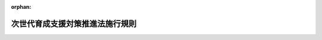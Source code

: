 .. _415M60000100122_20250401_506M60000100146:

:orphan:

================================
次世代育成支援対策推進法施行規則
================================

.. raw:: html
    
    
    <main id="contentsLaw" class="active">
    <div id="innerDocument" class="active">
    
    
    
    
    <div style="margin-bottom: 12px;">
    <div id="lawTitleNo" style="font-size: 1.067rem; font-weight: bold;" class="_shokanBoxParent">平成十五年厚生労働省令第百二十二号<div class="_shokanBox"></div>
    <div class="_inyoBox" id="_inyo_"></div>
    </div>
    <div id="lawTitle" style="margin-left: 3rem; font-size: 1.5rem; font-weight: bold; line-height: 1.25em;" class="_shokanBoxParent">
    <span data-xpath="">次世代育成支援対策推進法施行規則</span><div class="_shokanBox" id="_shokan_"><div class="_shokanBtnIcons"></div></div>
    <div class="_inyoBox" id="_inyo_"></div>
    </div>
    </div><section id="EnactStatement" class="active EnactStatement"><div class="_div_EnactStatement _shokanBoxParent" style="text-indent: 1em;">
    <span data-xpath="">次世代育成支援対策推進法（平成十五年法律第百二十号）第二十条第六項の規定に基づき、次世代育成支援対策推進センターに関する省令を次のように定める。</span><div class="_shokanBox" id="_shokan_"><div class="_shokanBtnIcons"></div></div>
    <div class="_inyoBox" id="_inyo_"></div>
    </div></section><section id="MainProvision" class="active MainProvision"><section id="" class="active Article"><div style="margin-left: 1em; font-weight: bold;" class="_div_ArticleCaption _shokanBoxParent">
    <span data-xpath="">（法第十二条第一項の届出）</span><div class="_shokanBox" id="_shokan_"><div class="_shokanBtnIcons"></div></div>
    <div class="_inyoBox" id="_inyo_"></div>
    </div>
    <div style="margin-left: 1em; text-indent: -1em;" id="" class="_div_ArticleTitle _shokanBoxParent">
    <span style="font-weight: bold;">第一条</span>　<span data-xpath="">次世代育成支援対策推進法（以下「法」という。）第十二条第一項の規定による届出は、一般事業主行動計画策定・変更届（様式第一号）を国及び地方公共団体以外の事業主（以下「一般事業主」という。）の住所を管轄する都道府県労働局長（以下「所轄都道府県労働局長」という。）に提出することによって行わなければならない。</span><div class="_shokanBox" id="_shokan_"><div class="_shokanBtnIcons"></div></div>
    <div class="_inyoBox" id="_inyo_"></div>
    </div>
    <div style="margin-left: 1em; text-indent: -1em;" class="_div_ParagraphSentence _shokanBoxParent">
    <span style="font-weight: bold;">２</span>　<span data-xpath="">前項の規定にかかわらず、法第十二条第一項の規定による届出を女性の職業生活における活躍の推進に関する法律（平成二十七年法律第六十四号）第八条第一項又は同条第七項の規定による届出と同時に行うときは、法第十二条第一項の規定による届出の様式は、厚生労働省雇用環境・均等局長（第五条の三第一項第一号ヘ（１）において「雇用環境・均等局長」という。）の定めるところによることができる。</span><div class="_shokanBox" id="_shokan_"><div class="_shokanBtnIcons"></div></div>
    <div class="_inyoBox" id="_inyo_"></div>
    </div></section><section id="" class="active Article"><div style="margin-left: 1em; font-weight: bold;" class="_div_ArticleCaption _shokanBoxParent">
    <span data-xpath="">（職業生活と子育ての両立に関する状況の把握等）</span><div class="_shokanBox" id="_shokan_"><div class="_shokanBtnIcons"></div></div>
    <div class="_inyoBox" id="_inyo_"></div>
    </div>
    <div style="margin-left: 1em; text-indent: -1em;" id="" class="_div_ArticleTitle _shokanBoxParent">
    <span style="font-weight: bold;">第一条の二</span>　<span data-xpath="">法第十二条第一項に規定する一般事業主が、一般事業主行動計画（同項に規定する一般事業主行動計画をいう。以下同じ。）を策定し、又は変更しようとするときは、直近の事業年度における労働者の職業生活と家庭生活との両立に関する状況に関し、次の各号に掲げる事項を把握しなければならない。</span><div class="_shokanBox" id="_shokan_"><div class="_shokanBtnIcons"></div></div>
    <div class="_inyoBox" id="_inyo_"></div>
    </div>
    <div id="" style="margin-left: 2em; text-indent: -1em;" class="_div_ItemSentence _shokanBoxParent">
    <span style="font-weight: bold;">一</span>　<span data-xpath="">その雇用する男性労働者であって配偶者が出産したものの数に対するその雇用する男性労働者であって育児休業等（育児休業、介護休業等育児又は家族介護を行う労働者の福祉に関する法律（平成三年法律第七十六号。以下「育児・介護休業法」という。）第二条第一号に規定する育児休業及び育児・介護休業法第二十三条第二項又は第二十四条第一項の規定に基づく措置として育児休業に関する制度に準ずる措置が講じられた場合の当該措置によりする休業をいう。以下同じ。）をしたものの数の割合又はその雇用する男性労働者であって配偶者が出産したものの数に対する、その雇用する男性労働者であって育児休業等をしたものの数及び小学校就学の始期に達するまでの子を養育する男性労働者を雇用する一般事業主が講ずる育児を目的とした休暇制度（育児休業等及び育児・介護休業法第十六条の二第一項に規定する子の看護等休暇（以下「子の看護等休暇」という。）を除く。以下「育児目的休暇制度」という。）を利用したものの数の合計数の割合</span><div class="_shokanBox" id="_shokan_"><div class="_shokanBtnIcons"></div></div>
    <div class="_inyoBox" id="_inyo_"></div>
    </div>
    <div id="" style="margin-left: 2em; text-indent: -1em;" class="_div_ItemSentence _shokanBoxParent">
    <span style="font-weight: bold;">二</span>　<span data-xpath="">その雇用する労働者（短時間労働者及び有期雇用労働者の雇用管理の改善等に関する法律（平成五年法律第七十六号）第二条第一項に規定する短時間労働者を除く。第四条第一項第一号ト（１）（ｉ）、同項第三号ハ（１）及び第五条の四第三号において同じ。）一人当たりの各月ごとの時間外労働及び休日労働の合計時間数等の労働時間（労働基準法（昭和二十二年法律第四十九号）第四十一条の二第一項の規定により労働する労働者にあっては、同項第三号に規定する健康管理時間）の状況</span><div class="_shokanBox" id="_shokan_"><div class="_shokanBtnIcons"></div></div>
    <div class="_inyoBox" id="_inyo_"></div>
    </div>
    <div style="margin-left: 1em; text-indent: -1em;" class="_div_ParagraphSentence _shokanBoxParent">
    <span style="font-weight: bold;">２</span>　<span data-xpath="">一般事業主行動計画を策定し、又は変更しようとするときは、前項で把握した事項について、法第七条第一項に規定する行動計画策定指針（第四条第一項第一号イにおいて「行動計画策定指針」という。）を踏まえ、適切な方法により分析しなければならない。</span><div class="_shokanBox" id="_shokan_"><div class="_shokanBtnIcons"></div></div>
    <div class="_inyoBox" id="_inyo_"></div>
    </div></section><section id="" class="active Article"><div style="margin-left: 1em; font-weight: bold;" class="_div_ArticleCaption _shokanBoxParent">
    <span data-xpath="">（法第十二条第二項第二号の目標）</span><div class="_shokanBox" id="_shokan_"><div class="_shokanBtnIcons"></div></div>
    <div class="_inyoBox" id="_inyo_"></div>
    </div>
    <div style="margin-left: 1em; text-indent: -1em;" id="" class="_div_ArticleTitle _shokanBoxParent">
    <span style="font-weight: bold;">第一条の三</span>　<span data-xpath="">法第十二条第一項に規定する一般事業主は、同条第二項第二号の目標を同条第三項の規定により定めるに当たっては、前条第一項各号に掲げる事項に係る数値を用いて、それぞれ定量的に定めなければならない。</span><div class="_shokanBox" id="_shokan_"><div class="_shokanBtnIcons"></div></div>
    <div class="_inyoBox" id="_inyo_"></div>
    </div></section><section id="" class="active Article"><div style="margin-left: 1em; font-weight: bold;" class="_div_ArticleCaption _shokanBoxParent">
    <span data-xpath="">（法第十二条第四項の公表の方法）</span><div class="_shokanBox" id="_shokan_"><div class="_shokanBtnIcons"></div></div>
    <div class="_inyoBox" id="_inyo_"></div>
    </div>
    <div style="margin-left: 1em; text-indent: -1em;" id="" class="_div_ArticleTitle _shokanBoxParent">
    <span style="font-weight: bold;">第一条の四</span>　<span data-xpath="">法第十二条第四項の規定による公表は、インターネットの利用その他の適切な方法によるものとする。</span><div class="_shokanBox" id="_shokan_"><div class="_shokanBtnIcons"></div></div>
    <div class="_inyoBox" id="_inyo_"></div>
    </div></section><section id="" class="active Article"><div style="margin-left: 1em; font-weight: bold;" class="_div_ArticleCaption _shokanBoxParent">
    <span data-xpath="">（法第十二条第五項の届出）</span><div class="_shokanBox" id="_shokan_"><div class="_shokanBtnIcons"></div></div>
    <div class="_inyoBox" id="_inyo_"></div>
    </div>
    <div style="margin-left: 1em; text-indent: -1em;" id="" class="_div_ArticleTitle _shokanBoxParent">
    <span style="font-weight: bold;">第二条</span>　<span data-xpath="">第一条の規定は、法第十二条第五項の届出を行う一般事業主について準用する。</span><div class="_shokanBox" id="_shokan_"><div class="_shokanBtnIcons"></div></div>
    <div class="_inyoBox" id="_inyo_"></div>
    </div></section><section id="" class="active Article"><div style="margin-left: 1em; font-weight: bold;" class="_div_ArticleCaption _shokanBoxParent">
    <span data-xpath="">（準用）</span><div class="_shokanBox" id="_shokan_"><div class="_shokanBtnIcons"></div></div>
    <div class="_inyoBox" id="_inyo_"></div>
    </div>
    <div style="margin-left: 1em; text-indent: -1em;" id="" class="_div_ArticleTitle _shokanBoxParent">
    <span style="font-weight: bold;">第二条の二</span>　<span data-xpath="">第一条の二の規定は法第十二条第五項の規定により一般事業主行動計画を定め、又は変更しようとする一般事業主について、第一条の四の規定は法第十二条第六項において準用する同条第四項の規定による公表を行う一般事業主について、それぞれ準用する。</span><div class="_shokanBox" id="_shokan_"><div class="_shokanBtnIcons"></div></div>
    <div class="_inyoBox" id="_inyo_"></div>
    </div></section><section id="" class="active Article"><div style="margin-left: 1em; font-weight: bold;" class="_div_ArticleCaption _shokanBoxParent">
    <span data-xpath="">（法第十二条の二第一項の周知の方法）</span><div class="_shokanBox" id="_shokan_"><div class="_shokanBtnIcons"></div></div>
    <div class="_inyoBox" id="_inyo_"></div>
    </div>
    <div style="margin-left: 1em; text-indent: -1em;" id="" class="_div_ArticleTitle _shokanBoxParent">
    <span style="font-weight: bold;">第二条の三</span>　<span data-xpath="">法第十二条の二第一項の規定による周知は、事業所の見やすい場所へ掲示し若しくは備え付けること、書面を労働者へ交付すること又は電子メールを利用して労働者へ送信することその他の適切な方法によるものとする。</span><div class="_shokanBox" id="_shokan_"><div class="_shokanBtnIcons"></div></div>
    <div class="_inyoBox" id="_inyo_"></div>
    </div></section><section id="" class="active Article"><div style="margin-left: 1em; font-weight: bold;" class="_div_ArticleCaption _shokanBoxParent">
    <span data-xpath="">（法第十二条の二第二項の周知の方法）</span><div class="_shokanBox" id="_shokan_"><div class="_shokanBtnIcons"></div></div>
    <div class="_inyoBox" id="_inyo_"></div>
    </div>
    <div style="margin-left: 1em; text-indent: -1em;" id="" class="_div_ArticleTitle _shokanBoxParent">
    <span style="font-weight: bold;">第二条の四</span>　<span data-xpath="">前条の規定は、法第十二条の二第二項の周知を行う一般事業主について準用する。</span><div class="_shokanBox" id="_shokan_"><div class="_shokanBtnIcons"></div></div>
    <div class="_inyoBox" id="_inyo_"></div>
    </div></section><section id="" class="active Article"><div style="margin-left: 1em; font-weight: bold;" class="_div_ArticleCaption _shokanBoxParent">
    <span data-xpath="">（法第十三条の申請）</span><div class="_shokanBox" id="_shokan_"><div class="_shokanBtnIcons"></div></div>
    <div class="_inyoBox" id="_inyo_"></div>
    </div>
    <div style="margin-left: 1em; text-indent: -1em;" id="" class="_div_ArticleTitle _shokanBoxParent">
    <span style="font-weight: bold;">第三条</span>　<span data-xpath="">法第十三条の認定を受けようとする一般事業主は、基準適合一般事業主認定申請書（様式第二号）に、当該一般事業主が同条の基準に適合するものであることを明らかにする書類を添えて、所轄都道府県労働局長に提出しなければならない。</span><div class="_shokanBox" id="_shokan_"><div class="_shokanBtnIcons"></div></div>
    <div class="_inyoBox" id="_inyo_"></div>
    </div></section><section id="" class="active Article"><div style="margin-left: 1em; font-weight: bold;" class="_div_ArticleCaption _shokanBoxParent">
    <span data-xpath="">（法第十三条の厚生労働省令で定める基準等）</span><div class="_shokanBox" id="_shokan_"><div class="_shokanBtnIcons"></div></div>
    <div class="_inyoBox" id="_inyo_"></div>
    </div>
    <div style="margin-left: 1em; text-indent: -1em;" id="" class="_div_ArticleTitle _shokanBoxParent">
    <span style="font-weight: bold;">第四条</span>　<span data-xpath="">法第十三条の厚生労働省令で定める基準は、次の各号のいずれかに該当することとする。</span><div class="_shokanBox" id="_shokan_"><div class="_shokanBtnIcons"></div></div>
    <div class="_inyoBox" id="_inyo_"></div>
    </div>
    <div id="" style="margin-left: 2em; text-indent: -1em;" class="_div_ItemSentence _shokanBoxParent">
    <span style="font-weight: bold;">一</span>　<span data-xpath="">次のいずれにも該当する一般事業主であること。</span><div class="_shokanBox" id="_shokan_"><div class="_shokanBtnIcons"></div></div>
    <div class="_inyoBox" id="_inyo_"></div>
    </div>
    <div style="margin-left: 3em; text-indent: -1em;" class="_div_Subitem1Sentence _shokanBoxParent">
    <span style="font-weight: bold;">イ</span>　<span data-xpath="">雇用環境の整備に関し、行動計画策定指針に照らし適切な一般事業主行動計画を策定したこと。</span><div class="_shokanBox" id="_shokan_"><div class="_shokanBtnIcons"></div></div>
    <div class="_inyoBox"></div>
    </div>
    <div style="margin-left: 3em; text-indent: -1em;" class="_div_Subitem1Sentence _shokanBoxParent">
    <span style="font-weight: bold;">ロ</span>　<span data-xpath="">策定した一般事業主行動計画の計画期間（以下「計画期間」という。）が、二年以上五年以下であること。</span><div class="_shokanBox" id="_shokan_"><div class="_shokanBtnIcons"></div></div>
    <div class="_inyoBox"></div>
    </div>
    <div style="margin-left: 3em; text-indent: -1em;" class="_div_Subitem1Sentence _shokanBoxParent">
    <span style="font-weight: bold;">ハ</span>　<span data-xpath="">策定した一般事業主行動計画を実施し、当該一般事業主行動計画に定めた目標を達成したこと。</span><div class="_shokanBox" id="_shokan_"><div class="_shokanBtnIcons"></div></div>
    <div class="_inyoBox"></div>
    </div>
    <div style="margin-left: 3em; text-indent: -1em;" class="_div_Subitem1Sentence _shokanBoxParent">
    <span style="font-weight: bold;">ニ</span>　<span data-xpath="">策定した一般事業主行動計画について、適切に公表及び労働者への周知をしたこと。</span><div class="_shokanBox" id="_shokan_"><div class="_shokanBtnIcons"></div></div>
    <div class="_inyoBox"></div>
    </div>
    <div style="margin-left: 3em; text-indent: -1em;" class="_div_Subitem1Sentence _shokanBoxParent">
    <span style="font-weight: bold;">ホ</span>　<span data-xpath="">その雇用する男性労働者であって計画期間において配偶者が出産したものの数に対するその雇用する男性労働者であって当該計画期間において育児休業等をしたものの数の割合（以下「育児休業等をした男性労働者の割合」という。）が百分の三十以上であり、当該育児休業等をした男性労働者の割合を厚生労働省のウェブサイトに公表していること又はその雇用する男性労働者であって計画期間において配偶者が出産したものの数に対する、その雇用する男性労働者であって当該計画期間において育児休業等をしたものの数及び育児目的休暇制度を利用したものの数の合計数の割合が百分の五十以上であり、当該割合を厚生労働省のウェブサイトに公表していること、かつ、当該育児休業等をしたものの数が一人以上であること。</span><span data-xpath="">ただし、当該計画期間において、その雇用する男性労働者のうち育児休業等をしたもの又は小学校就学の始期に達するまでの子について育児目的休暇制度を利用したものがいない中小事業主（一般事業主であって、常時雇用する労働者の数が三百人以下のものをいう。以下同じ。）にあっては、次のいずれかに該当し、かつ、これらの規定に該当する男性労働者の数（（３）に該当する場合にあっては、育児休業等をした男性労働者の割合）を厚生労働省のウェブサイトに公表していれば足りること。</span><div class="_shokanBox" id="_shokan_"><div class="_shokanBtnIcons"></div></div>
    <div class="_inyoBox"></div>
    </div>
    <div style="margin-left: 4em; text-indent: -1em;" class="_div_Subitem2Sentence _shokanBoxParent">
    <span style="font-weight: bold;">（１）</span>　<span data-xpath="">当該計画期間において、その雇用する男性労働者のうち子の看護等休暇を取得したものがいること（一歳に満たない子のために子の看護等休暇を取得した場合を除く。）。</span><div class="_shokanBox" id="_shokan_"><div class="_shokanBtnIcons"></div></div>
    <div class="_inyoBox"></div>
    </div>
    <div style="margin-left: 4em; text-indent: -1em;" class="_div_Subitem2Sentence _shokanBoxParent">
    <span style="font-weight: bold;">（２）</span>　<span data-xpath="">当該計画期間において、所定労働時間の短縮措置等（育児・介護休業法第二十三条第一項に規定する所定労働時間の短縮措置、育児・介護休業法第二十四条第一項第三号の規定に基づき所定労働時間の短縮措置に準ずる措置として講じられているもの及び六歳に達する日以後の最初の三月三十一日を経過した子であって十五歳に達する日以後の最初の三月三十一日までの間にあるものに係る所定労働時間の短縮措置に準ずる措置として講じられているものをいう。以下同じ。）を講じており、その雇用する男性労働者のうち子の養育のために当該所定労働時間の短縮措置等を利用したものがいること。</span><div class="_shokanBox" id="_shokan_"><div class="_shokanBtnIcons"></div></div>
    <div class="_inyoBox"></div>
    </div>
    <div style="margin-left: 4em; text-indent: -1em;" class="_div_Subitem2Sentence _shokanBoxParent">
    <span style="font-weight: bold;">（３）</span>　<span data-xpath="">当該計画期間の開始前三年以内の日であって当該中小事業主が定める日から当該計画期間の末日までの期間を計画期間とみなした場合における当該計画期間において、育児休業等をした男性労働者の割合が百分の三十以上であること。</span><div class="_shokanBox" id="_shokan_"><div class="_shokanBtnIcons"></div></div>
    <div class="_inyoBox"></div>
    </div>
    <div style="margin-left: 4em; text-indent: -1em;" class="_div_Subitem2Sentence _shokanBoxParent">
    <span style="font-weight: bold;">（４）</span>　<span data-xpath="">当該計画期間において、小学校就学の始期に達するまでの子を養育する男性労働者がいない場合にあっては、その雇用する男性労働者であって十五歳に達する日以後の最初の三月三十一日までの間にある子又は小学校就学の始期に達するまでの孫がいるもののうち、育児目的休暇制度を利用したものがいること。</span><div class="_shokanBox" id="_shokan_"><div class="_shokanBtnIcons"></div></div>
    <div class="_inyoBox"></div>
    </div>
    <div style="margin-left: 3em; text-indent: -1em;" class="_div_Subitem1Sentence _shokanBoxParent">
    <span style="font-weight: bold;">ヘ</span>　<span data-xpath="">その雇用する女性労働者であって計画期間において出産したものの数に対するその雇用する女性労働者であって当該計画期間において育児休業等をしたものの数の割合（以下このヘにおいて「育児休業等をしたものの割合」という。）及びその雇用する女性労働者のうち期間を定めて雇用される者であって計画期間において出産したものの数に対するその雇用する女性労働者のうち期間を定めて雇用される者であって当該計画期間において育児休業等をしたものの数の割合（以下このヘにおいて「育児休業等をした女性有期雇用労働者の割合」という。）が百分の七十五以上であり、当該育児休業等をしたものの割合及び育児休業等をした女性有期雇用労働者の割合を厚生労働省のウェブサイトに公表していること。</span><span data-xpath="">ただし、計画期間において育児休業等をしたものの割合又は育児休業等をした女性有期雇用労働者の割合が百分の七十五未満である中小事業主にあっては、当該計画期間の開始前三年以内の日であって当該中小事業主が定める日から当該計画期間の末日までの期間を計画期間とみなした場合における当該育児休業等をしたものの割合又は育児休業等をした女性有期雇用労働者の割合が百分の七十五以上であり、当該育児休業等をしたものの割合又は育児休業等をした女性有期雇用労働者の割合を厚生労働省のウェブサイトに公表していれば足りること。</span><div class="_shokanBox" id="_shokan_"><div class="_shokanBtnIcons"></div></div>
    <div class="_inyoBox"></div>
    </div>
    <div style="margin-left: 3em; text-indent: -1em;" class="_div_Subitem1Sentence _shokanBoxParent">
    <span style="font-weight: bold;">ト</span>　<span data-xpath="">次のいずれにも該当すること。</span><div class="_shokanBox" id="_shokan_"><div class="_shokanBtnIcons"></div></div>
    <div class="_inyoBox"></div>
    </div>
    <div style="margin-left: 4em; text-indent: -1em;" class="_div_Subitem2Sentence _shokanBoxParent">
    <span style="font-weight: bold;">（１）</span>　<span data-xpath="">次のいずれにも該当すること。</span><div class="_shokanBox" id="_shokan_"><div class="_shokanBtnIcons"></div></div>
    <div class="_inyoBox"></div>
    </div>
    <div style="margin-left: 5em; text-indent: -1em;" class="_div_Subitem3Sentence _shokanBoxParent">
    <span style="font-weight: bold;">（ｉ）</span>　<span data-xpath="">その雇用する労働者一人当たりの各月ごとの時間外労働及び休日労働の合計時間数が計画期間の終了日の属する事業年度（以下この（１）において「計画期間終了事業年度」という。）に属する各月ごとに全て三十時間未満であること又はその雇用する労働者のうち二十五歳以上三十九歳以下の者一人当たりの各月ごとの時間外労働及び休日労働の合計時間数が計画期間終了事業年度に属する各月ごとに全て四十五時間未満であること。</span><div class="_shokanBox" id="_shokan_"><div class="_shokanBtnIcons"></div></div>
    <div class="_inyoBox"></div>
    </div>
    <div style="margin-left: 5em; text-indent: -1em;" class="_div_Subitem3Sentence _shokanBoxParent">
    <span style="font-weight: bold;">（ｉｉ）</span>　<span data-xpath="">計画期間終了事業年度において、その雇用する労働者であって、平均した一月当たりの時間外労働時間が六十時間以上であるものがいないこと。</span><div class="_shokanBox" id="_shokan_"><div class="_shokanBtnIcons"></div></div>
    <div class="_inyoBox"></div>
    </div>
    <div style="margin-left: 4em; text-indent: -1em;" class="_div_Subitem2Sentence _shokanBoxParent">
    <span style="font-weight: bold;">（２）</span>　<span data-xpath="">男性労働者の育児休業等の取得期間の延伸、労働基準法第三十九条の規定による年次有給休暇（以下「年次有給休暇」という。）の取得の促進又は短時間正社員（期間の定めのない労働契約を締結している労働者であって、一週間の所定労働時間が同一の事業所に雇用される通常の労働者の一週間の所定労働時間に比し短く、かつ、通常の労働者と同等の待遇を受けるものをいう。第五条の三第一項第一号ハ（３）において同じ。）の活用、在宅勤務等（情報通信技術を活用した勤務を含む。次号ロ（１）（ｖｉ）及び同項第一号ハ（３）において同じ。）その他の働き方の見直しに資する多様な労働条件の整備のための措置について成果に関する具体的な目標を定めて講じていること。</span><div class="_shokanBox" id="_shokan_"><div class="_shokanBtnIcons"></div></div>
    <div class="_inyoBox"></div>
    </div>
    <div style="margin-left: 3em; text-indent: -1em;" class="_div_Subitem1Sentence _shokanBoxParent">
    <span style="font-weight: bold;">チ</span>　<span data-xpath="">次のいずれにも該当しないこと。</span><div class="_shokanBox" id="_shokan_"><div class="_shokanBtnIcons"></div></div>
    <div class="_inyoBox"></div>
    </div>
    <div style="margin-left: 4em; text-indent: -1em;" class="_div_Subitem2Sentence _shokanBoxParent">
    <span style="font-weight: bold;">（１）</span>　<span data-xpath="">法第十五条の規定により認定を取り消され、その取消しの日から起算して三年を経過しないこと。</span><div class="_shokanBox" id="_shokan_"><div class="_shokanBtnIcons"></div></div>
    <div class="_inyoBox"></div>
    </div>
    <div style="margin-left: 4em; text-indent: -1em;" class="_div_Subitem2Sentence _shokanBoxParent">
    <span style="font-weight: bold;">（２）</span>　<span data-xpath="">職業安定法施行令（昭和二十八年政令第二百四十二号）第一条で定める規定の違反に関し、法律に基づく処分、公表その他の措置が講じられたこと（職業安定法施行規則（昭和二十二年労働省令第十二号）第四条の五第三項に規定する求人の申込みを受理しないことができる場合に該当する場合に限る。）。</span><div class="_shokanBox" id="_shokan_"><div class="_shokanBtnIcons"></div></div>
    <div class="_inyoBox"></div>
    </div>
    <div style="margin-left: 4em; text-indent: -1em;" class="_div_Subitem2Sentence _shokanBoxParent">
    <span style="font-weight: bold;">（３）</span>　<span data-xpath="">法又は法に基づく命令その他関係法令に違反する重大な事実があること。</span><div class="_shokanBox" id="_shokan_"><div class="_shokanBtnIcons"></div></div>
    <div class="_inyoBox"></div>
    </div>
    <div id="" style="margin-left: 2em; text-indent: -1em;" class="_div_ItemSentence _shokanBoxParent">
    <span style="font-weight: bold;">二</span>　<span data-xpath="">次のいずれにも該当する一般事業主であること。</span><div class="_shokanBox" id="_shokan_"><div class="_shokanBtnIcons"></div></div>
    <div class="_inyoBox" id="_inyo_"></div>
    </div>
    <div style="margin-left: 3em; text-indent: -1em;" class="_div_Subitem1Sentence _shokanBoxParent">
    <span style="font-weight: bold;">イ</span>　<span data-xpath="">前号イからチまでのいずれにも該当すること。</span><div class="_shokanBox" id="_shokan_"><div class="_shokanBtnIcons"></div></div>
    <div class="_inyoBox"></div>
    </div>
    <div style="margin-left: 3em; text-indent: -1em;" class="_div_Subitem1Sentence _shokanBoxParent">
    <span style="font-weight: bold;">ロ</span>　<span data-xpath="">次のいずれにも該当すること。</span><div class="_shokanBox" id="_shokan_"><div class="_shokanBtnIcons"></div></div>
    <div class="_inyoBox"></div>
    </div>
    <div style="margin-left: 4em; text-indent: -1em;" class="_div_Subitem2Sentence _shokanBoxParent">
    <span style="font-weight: bold;">（１）</span>　<span data-xpath="">不妊治療のための休暇制度（不妊治療を含む多様な目的で利用することができる休暇制度及び利用目的を限定しない休暇制度を含み、年次有給休暇を除く。第五条の四第八号において同じ。）及び不妊治療のために利用することができる次のいずれかの制度を設けていること。</span><div class="_shokanBox" id="_shokan_"><div class="_shokanBtnIcons"></div></div>
    <div class="_inyoBox"></div>
    </div>
    <div style="margin-left: 5em; text-indent: -1em;" class="_div_Subitem3Sentence _shokanBoxParent">
    <span style="font-weight: bold;">（ｉ）</span>　<span data-xpath="">年次有給休暇を半日又は時間を単位として取得することができる制度</span><div class="_shokanBox" id="_shokan_"><div class="_shokanBtnIcons"></div></div>
    <div class="_inyoBox"></div>
    </div>
    <div style="margin-left: 5em; text-indent: -1em;" class="_div_Subitem3Sentence _shokanBoxParent">
    <span style="font-weight: bold;">（ｉｉ）</span>　<span data-xpath="">所定外労働の制限に関する制度</span><div class="_shokanBox" id="_shokan_"><div class="_shokanBtnIcons"></div></div>
    <div class="_inyoBox"></div>
    </div>
    <div style="margin-left: 5em; text-indent: -1em;" class="_div_Subitem3Sentence _shokanBoxParent">
    <span style="font-weight: bold;">（ｉｉｉ）</span>　<span data-xpath="">一日の所定労働時間を変更することなく始業及び終業の時刻を繰り上げ又は繰り下げる制度</span><div class="_shokanBox" id="_shokan_"><div class="_shokanBtnIcons"></div></div>
    <div class="_inyoBox"></div>
    </div>
    <div style="margin-left: 5em; text-indent: -1em;" class="_div_Subitem3Sentence _shokanBoxParent">
    <span style="font-weight: bold;">（ｉｖ）</span>　<span data-xpath="">労働基準法第三十二条の三第一項の規定による労働時間の制度</span><div class="_shokanBox" id="_shokan_"><div class="_shokanBtnIcons"></div></div>
    <div class="_inyoBox"></div>
    </div>
    <div style="margin-left: 5em; text-indent: -1em;" class="_div_Subitem3Sentence _shokanBoxParent">
    <span style="font-weight: bold;">（ｖ）</span>　<span data-xpath="">所定労働時間の短縮の制度</span><div class="_shokanBox" id="_shokan_"><div class="_shokanBtnIcons"></div></div>
    <div class="_inyoBox"></div>
    </div>
    <div style="margin-left: 5em; text-indent: -1em;" class="_div_Subitem3Sentence _shokanBoxParent">
    <span style="font-weight: bold;">（ｖｉ）</span>　<span data-xpath="">在宅勤務等を可能とする制度</span><div class="_shokanBox" id="_shokan_"><div class="_shokanBtnIcons"></div></div>
    <div class="_inyoBox"></div>
    </div>
    <div style="margin-left: 4em; text-indent: -1em;" class="_div_Subitem2Sentence _shokanBoxParent">
    <span style="font-weight: bold;">（２）</span>　<span data-xpath="">不妊治療と仕事との両立の推進に関する方針を示し、（１）に掲げる制度の内容とともに労働者に周知させるための措置を講じていること。</span><div class="_shokanBox" id="_shokan_"><div class="_shokanBtnIcons"></div></div>
    <div class="_inyoBox"></div>
    </div>
    <div style="margin-left: 4em; text-indent: -1em;" class="_div_Subitem2Sentence _shokanBoxParent">
    <span style="font-weight: bold;">（３）</span>　<span data-xpath="">不妊治療と仕事との両立に関する研修その他の不妊治療と仕事との両立に関する労働者の理解を促進するための取組を実施していること。</span><div class="_shokanBox" id="_shokan_"><div class="_shokanBtnIcons"></div></div>
    <div class="_inyoBox"></div>
    </div>
    <div style="margin-left: 4em; text-indent: -1em;" class="_div_Subitem2Sentence _shokanBoxParent">
    <span style="font-weight: bold;">（４）</span>　<span data-xpath="">不妊治療と仕事との両立を図るための業務を担当する者（以下この（４）において「両立支援担当者」という。）を選任し、当該両立支援担当者に労働者からの不妊治療と仕事との両立に関する相談に応じさせる措置を講ずるとともに、当該両立支援担当者を労働者に周知させるための措置を講じていること。</span><div class="_shokanBox" id="_shokan_"><div class="_shokanBtnIcons"></div></div>
    <div class="_inyoBox"></div>
    </div>
    <div id="" style="margin-left: 2em; text-indent: -1em;" class="_div_ItemSentence _shokanBoxParent">
    <span style="font-weight: bold;">三</span>　<span data-xpath="">次のいずれにも該当する一般事業主であること。</span><div class="_shokanBox" id="_shokan_"><div class="_shokanBtnIcons"></div></div>
    <div class="_inyoBox" id="_inyo_"></div>
    </div>
    <div style="margin-left: 3em; text-indent: -1em;" class="_div_Subitem1Sentence _shokanBoxParent">
    <span style="font-weight: bold;">イ</span>　<span data-xpath="">第一号イからニまで、ヘ、ト（２）及びチのいずれにも該当すること。</span><span data-xpath="">この場合において、第一号ヘ中「であり、当該育児休業等をしたものの割合及び育児休業等をした女性有期雇用労働者の割合を厚生労働省のウェブサイトに公表している」とあるのは「である」と、「であり、当該育児休業等をしたものの割合又は育児休業等をした女性有期雇用労働者の割合を厚生労働省のウェブサイトに公表していれば」とあるのは「であれば」と読み替えるものとする。</span><div class="_shokanBox" id="_shokan_"><div class="_shokanBtnIcons"></div></div>
    <div class="_inyoBox"></div>
    </div>
    <div style="margin-left: 3em; text-indent: -1em;" class="_div_Subitem1Sentence _shokanBoxParent">
    <span style="font-weight: bold;">ロ</span>　<span data-xpath="">中小事業主（計画期間において、その雇用する男性労働者のうち育児休業等をしたもの又は小学校就学の始期に達するまでの子について育児目的休暇制度を利用したものがいない者に限る。以下このロにおいて同じ。）を除く一般事業主にあっては（１）又は（２）のいずれかに該当し、中小事業主にあっては次のいずれかに該当すること。</span><div class="_shokanBox" id="_shokan_"><div class="_shokanBtnIcons"></div></div>
    <div class="_inyoBox"></div>
    </div>
    <div style="margin-left: 4em; text-indent: -1em;" class="_div_Subitem2Sentence _shokanBoxParent">
    <span style="font-weight: bold;">（１）</span>　<span data-xpath="">育児休業等をした男性労働者の割合が百分の十以上であること。</span><div class="_shokanBox" id="_shokan_"><div class="_shokanBtnIcons"></div></div>
    <div class="_inyoBox"></div>
    </div>
    <div style="margin-left: 4em; text-indent: -1em;" class="_div_Subitem2Sentence _shokanBoxParent">
    <span style="font-weight: bold;">（２）</span>　<span data-xpath="">その雇用する男性労働者であって計画期間において配偶者が出産したものの数に対する、その雇用する男性労働者であって当該計画期間において育児休業等をしたものの数及び小学校就学の始期に達するまでの子について育児目的休暇制度を利用したものの数の合計数の割合が百分の二十以上であり、かつ、当該育児休業等をしたものの数が一人以上であること。</span><div class="_shokanBox" id="_shokan_"><div class="_shokanBtnIcons"></div></div>
    <div class="_inyoBox"></div>
    </div>
    <div style="margin-left: 4em; text-indent: -1em;" class="_div_Subitem2Sentence _shokanBoxParent">
    <span style="font-weight: bold;">（３）</span>　<span data-xpath="">次のいずれかに該当すること。</span><div class="_shokanBox" id="_shokan_"><div class="_shokanBtnIcons"></div></div>
    <div class="_inyoBox"></div>
    </div>
    <div style="margin-left: 5em; text-indent: -1em;" class="_div_Subitem3Sentence _shokanBoxParent">
    <span style="font-weight: bold;">（ｉ）</span>　<span data-xpath="">第四条第一項第一号ホ（１）、（２）又は（４）のいずれかに該当すること。</span><div class="_shokanBox" id="_shokan_"><div class="_shokanBtnIcons"></div></div>
    <div class="_inyoBox"></div>
    </div>
    <div style="margin-left: 5em; text-indent: -1em;" class="_div_Subitem3Sentence _shokanBoxParent">
    <span style="font-weight: bold;">（ｉｉ）</span>　<span data-xpath="">当該計画期間の開始前三年以内の日であって当該中小事業主が定める日から当該計画期間の末日までの期間を計画期間とみなした場合における当該計画期間において、育児休業等をした男性労働者の割合が百分の十以上であること。</span><div class="_shokanBox" id="_shokan_"><div class="_shokanBtnIcons"></div></div>
    <div class="_inyoBox"></div>
    </div>
    <div style="margin-left: 3em; text-indent: -1em;" class="_div_Subitem1Sentence _shokanBoxParent">
    <span style="font-weight: bold;">ハ</span>　<span data-xpath="">次のいずれにも該当すること。</span><div class="_shokanBox" id="_shokan_"><div class="_shokanBtnIcons"></div></div>
    <div class="_inyoBox"></div>
    </div>
    <div style="margin-left: 4em; text-indent: -1em;" class="_div_Subitem2Sentence _shokanBoxParent">
    <span style="font-weight: bold;">（１）</span>　<span data-xpath="">その雇用する労働者一人当たりの各月ごとの時間外労働及び休日労働の合計時間数が計画期間の終了日の属する事業年度（以下このハにおいて「計画期間終了事業年度」という。）に属する各月ごとに全て四十五時間未満であること。</span><div class="_shokanBox" id="_shokan_"><div class="_shokanBtnIcons"></div></div>
    <div class="_inyoBox"></div>
    </div>
    <div style="margin-left: 4em; text-indent: -1em;" class="_div_Subitem2Sentence _shokanBoxParent">
    <span style="font-weight: bold;">（２）</span>　<span data-xpath="">計画期間終了事業年度において、その雇用する労働者であって、平均した一月当たりの時間外労働時間が六十時間以上であるものがいないこと。</span><div class="_shokanBox" id="_shokan_"><div class="_shokanBtnIcons"></div></div>
    <div class="_inyoBox"></div>
    </div>
    <div id="" style="margin-left: 2em; text-indent: -1em;" class="_div_ItemSentence _shokanBoxParent">
    <span style="font-weight: bold;">四</span>　<span data-xpath="">次のいずれにも該当する一般事業主であること。</span><div class="_shokanBox" id="_shokan_"><div class="_shokanBtnIcons"></div></div>
    <div class="_inyoBox" id="_inyo_"></div>
    </div>
    <div style="margin-left: 3em; text-indent: -1em;" class="_div_Subitem1Sentence _shokanBoxParent">
    <span style="font-weight: bold;">イ</span>　<span data-xpath="">前号イからハまでのいずれにも該当すること。</span><div class="_shokanBox" id="_shokan_"><div class="_shokanBtnIcons"></div></div>
    <div class="_inyoBox"></div>
    </div>
    <div style="margin-left: 3em; text-indent: -1em;" class="_div_Subitem1Sentence _shokanBoxParent">
    <span style="font-weight: bold;">ロ</span>　<span data-xpath="">第二号ロに該当すること。</span><div class="_shokanBox" id="_shokan_"><div class="_shokanBtnIcons"></div></div>
    <div class="_inyoBox"></div>
    </div>
    <div style="margin-left: 1em; text-indent: -1em;" class="_div_ParagraphSentence _shokanBoxParent">
    <span style="font-weight: bold;">２</span>　<span data-xpath="">法第十三条の認定は、前項各号に規定する事業主の類型ごとに行うものとする。</span><div class="_shokanBox" id="_shokan_"><div class="_shokanBtnIcons"></div></div>
    <div class="_inyoBox" id="_inyo_"></div>
    </div></section><section id="" class="active Article"><div style="margin-left: 1em; font-weight: bold;" class="_div_ArticleCaption _shokanBoxParent">
    <span data-xpath="">（法第十四条第一項の広告等）</span><div class="_shokanBox" id="_shokan_"><div class="_shokanBtnIcons"></div></div>
    <div class="_inyoBox" id="_inyo_"></div>
    </div>
    <div style="margin-left: 1em; text-indent: -1em;" id="" class="_div_ArticleTitle _shokanBoxParent">
    <span style="font-weight: bold;">第五条</span>　<span data-xpath="">法第十四条第一項の厚生労働省令で定めるものは、次のとおりとする。</span><div class="_shokanBox" id="_shokan_"><div class="_shokanBtnIcons"></div></div>
    <div class="_inyoBox" id="_inyo_"></div>
    </div>
    <div id="" style="margin-left: 2em; text-indent: -1em;" class="_div_ItemSentence _shokanBoxParent">
    <span style="font-weight: bold;">一</span>　<span data-xpath="">商品又は役務</span><div class="_shokanBox" id="_shokan_"><div class="_shokanBtnIcons"></div></div>
    <div class="_inyoBox" id="_inyo_"></div>
    </div>
    <div id="" style="margin-left: 2em; text-indent: -1em;" class="_div_ItemSentence _shokanBoxParent">
    <span style="font-weight: bold;">二</span>　<span data-xpath="">商品、役務又は一般事業主の広告</span><div class="_shokanBox" id="_shokan_"><div class="_shokanBtnIcons"></div></div>
    <div class="_inyoBox" id="_inyo_"></div>
    </div>
    <div id="" style="margin-left: 2em; text-indent: -1em;" class="_div_ItemSentence _shokanBoxParent">
    <span style="font-weight: bold;">三</span>　<span data-xpath="">商品又は役務の取引に用いる書類又は通信</span><div class="_shokanBox" id="_shokan_"><div class="_shokanBtnIcons"></div></div>
    <div class="_inyoBox" id="_inyo_"></div>
    </div>
    <div id="" style="margin-left: 2em; text-indent: -1em;" class="_div_ItemSentence _shokanBoxParent">
    <span style="font-weight: bold;">四</span>　<span data-xpath="">一般事業主の営業所、事務所その他の事業場</span><div class="_shokanBox" id="_shokan_"><div class="_shokanBtnIcons"></div></div>
    <div class="_inyoBox" id="_inyo_"></div>
    </div>
    <div id="" style="margin-left: 2em; text-indent: -1em;" class="_div_ItemSentence _shokanBoxParent">
    <span style="font-weight: bold;">五</span>　<span data-xpath="">インターネットを利用した方法により公衆の閲覧に供する情報</span><div class="_shokanBox" id="_shokan_"><div class="_shokanBtnIcons"></div></div>
    <div class="_inyoBox" id="_inyo_"></div>
    </div>
    <div id="" style="margin-left: 2em; text-indent: -1em;" class="_div_ItemSentence _shokanBoxParent">
    <span style="font-weight: bold;">六</span>　<span data-xpath="">労働者の募集の用に供する広告又は文書</span><div class="_shokanBox" id="_shokan_"><div class="_shokanBtnIcons"></div></div>
    <div class="_inyoBox" id="_inyo_"></div>
    </div></section><section id="" class="active Article"><div style="margin-left: 1em; font-weight: bold;" class="_div_ArticleCaption _shokanBoxParent">
    <span data-xpath="">（法第十五条の二の申請）</span><div class="_shokanBox" id="_shokan_"><div class="_shokanBtnIcons"></div></div>
    <div class="_inyoBox" id="_inyo_"></div>
    </div>
    <div style="margin-left: 1em; text-indent: -1em;" id="" class="_div_ArticleTitle _shokanBoxParent">
    <span style="font-weight: bold;">第五条の二</span>　<span data-xpath="">法第十五条の二の認定（以下「特例認定」という。）を受けようとする法第十四条第一項に規定する認定一般事業主は、基準適合認定一般事業主認定申請書（様式第三号。次条第一項第二号に規定する事業主の類型に係る特例認定を受けようとする者が、同項第一号に規定する事業主の類型に係る特例認定を受けた特例認定一般事業主であるときは、様式第三号の二。）に、当該認定一般事業主が法第十五条の二の基準に適合するものであることを明らかにする書類を添えて、所轄都道府県労働局長に提出しなければならない。</span><div class="_shokanBox" id="_shokan_"><div class="_shokanBtnIcons"></div></div>
    <div class="_inyoBox" id="_inyo_"></div>
    </div></section><section id="" class="active Article"><div style="margin-left: 1em; font-weight: bold;" class="_div_ArticleCaption _shokanBoxParent">
    <span data-xpath="">（法第十五条の二の厚生労働省令で定める基準等）</span><div class="_shokanBox" id="_shokan_"><div class="_shokanBtnIcons"></div></div>
    <div class="_inyoBox" id="_inyo_"></div>
    </div>
    <div style="margin-left: 1em; text-indent: -1em;" id="" class="_div_ArticleTitle _shokanBoxParent">
    <span style="font-weight: bold;">第五条の三</span>　<span data-xpath="">法第十五条の二の厚生労働省令で定める基準は、次の各号のいずれかに該当することとする。</span><div class="_shokanBox" id="_shokan_"><div class="_shokanBtnIcons"></div></div>
    <div class="_inyoBox" id="_inyo_"></div>
    </div>
    <div id="" style="margin-left: 2em; text-indent: -1em;" class="_div_ItemSentence _shokanBoxParent">
    <span style="font-weight: bold;">一</span>　<span data-xpath="">次のいずれにも該当する一般事業主であること。</span><div class="_shokanBox" id="_shokan_"><div class="_shokanBtnIcons"></div></div>
    <div class="_inyoBox" id="_inyo_"></div>
    </div>
    <div style="margin-left: 3em; text-indent: -1em;" class="_div_Subitem1Sentence _shokanBoxParent">
    <span style="font-weight: bold;">イ</span>　<span data-xpath="">第四条第一項第一号イからニまで、ヘ及びト（１）に掲げる基準に適合すること。</span><span data-xpath="">この場合において、同条第一項第一号イ中「一般事業主行動計画」とあるのは「一般事業主行動計画（その計画期間の末日が、法第十三条の認定を受けた日以後であるものに限る。ロからニまでにおいて同じ。）」と、同号ヘ中「であり、当該育児休業等をしたものの割合及び育児休業等をした女性有期雇用労働者の割合を厚生労働省のウェブサイトに公表している」とあるのは「である」と、「であり、当該育児休業等をしたものの割合又は育児休業等をした女性有期雇用労働者の割合を厚生労働省のウェブサイトに公表していれば」とあるのは「であれば」と読み替えるものとする。</span><div class="_shokanBox" id="_shokan_"><div class="_shokanBtnIcons"></div></div>
    <div class="_inyoBox"></div>
    </div>
    <div style="margin-left: 3em; text-indent: -1em;" class="_div_Subitem1Sentence _shokanBoxParent">
    <span style="font-weight: bold;">ロ</span>　<span data-xpath="">中小事業主（計画期間（その末日が法第十三条の認定を受けた日以後であるものに限る。以下この条において同じ。）において、その雇用する男性労働者のうち育児休業等をしたもの又は小学校就学の始期に達するまでの子について育児目的休暇制度を利用したものがいない者に限る。以下このロにおいて同じ。）を除く一般事業主にあっては（１）又は（２）のいずれかに該当し、中小事業主にあっては次のいずれかに該当すること。</span><div class="_shokanBox" id="_shokan_"><div class="_shokanBtnIcons"></div></div>
    <div class="_inyoBox"></div>
    </div>
    <div style="margin-left: 4em; text-indent: -1em;" class="_div_Subitem2Sentence _shokanBoxParent">
    <span style="font-weight: bold;">（１）</span>　<span data-xpath="">育児休業等をした男性労働者の割合が百分の五十以上であること。</span><div class="_shokanBox" id="_shokan_"><div class="_shokanBtnIcons"></div></div>
    <div class="_inyoBox"></div>
    </div>
    <div style="margin-left: 4em; text-indent: -1em;" class="_div_Subitem2Sentence _shokanBoxParent">
    <span style="font-weight: bold;">（２）</span>　<span data-xpath="">その雇用する男性労働者であって計画期間において配偶者が出産したものの数に対する、その雇用する男性労働者であって当該計画期間において育児休業等をしたものの数及び小学校就学の始期に達するまでの子について育児目的休暇制度を利用したものの数の合計数の割合が百分の七十以上であり、かつ、当該育児休業等をしたものの数が一人以上であること。</span><div class="_shokanBox" id="_shokan_"><div class="_shokanBtnIcons"></div></div>
    <div class="_inyoBox"></div>
    </div>
    <div style="margin-left: 4em; text-indent: -1em;" class="_div_Subitem2Sentence _shokanBoxParent">
    <span style="font-weight: bold;">（３）</span>　<span data-xpath="">次のいずれかに該当すること。</span><div class="_shokanBox" id="_shokan_"><div class="_shokanBtnIcons"></div></div>
    <div class="_inyoBox"></div>
    </div>
    <div style="margin-left: 5em; text-indent: -1em;" class="_div_Subitem3Sentence _shokanBoxParent">
    <span style="font-weight: bold;">（ｉ）</span>　<span data-xpath="">第四条第一項第一号ホ（１）、（２）又は（４）のいずれかに該当すること。</span><div class="_shokanBox" id="_shokan_"><div class="_shokanBtnIcons"></div></div>
    <div class="_inyoBox"></div>
    </div>
    <div style="margin-left: 5em; text-indent: -1em;" class="_div_Subitem3Sentence _shokanBoxParent">
    <span style="font-weight: bold;">（ｉｉ）</span>　<span data-xpath="">当該計画期間の開始前三年以内の日であって当該中小事業主が定める日から当該計画期間の末日までの期間を計画期間とみなした場合における当該計画期間において、育児休業等をした男性労働者の割合が百分の五十以上であること。</span><div class="_shokanBox" id="_shokan_"><div class="_shokanBtnIcons"></div></div>
    <div class="_inyoBox"></div>
    </div>
    <div style="margin-left: 3em; text-indent: -1em;" class="_div_Subitem1Sentence _shokanBoxParent">
    <span style="font-weight: bold;">ハ</span>　<span data-xpath="">次に掲げる全ての措置を講じ、かつ、（１）又は（２）のいずれかについて、成果に関する定量的な目標を定めて実施し、当該目標を達成したこと。</span><div class="_shokanBox" id="_shokan_"><div class="_shokanBtnIcons"></div></div>
    <div class="_inyoBox"></div>
    </div>
    <div style="margin-left: 4em; text-indent: -1em;" class="_div_Subitem2Sentence _shokanBoxParent">
    <span style="font-weight: bold;">（１）</span>　<span data-xpath="">男性労働者の育児休業等の取得期間の延伸</span><div class="_shokanBox" id="_shokan_"><div class="_shokanBtnIcons"></div></div>
    <div class="_inyoBox"></div>
    </div>
    <div style="margin-left: 4em; text-indent: -1em;" class="_div_Subitem2Sentence _shokanBoxParent">
    <span style="font-weight: bold;">（２）</span>　<span data-xpath="">年次有給休暇の取得の促進</span><div class="_shokanBox" id="_shokan_"><div class="_shokanBtnIcons"></div></div>
    <div class="_inyoBox"></div>
    </div>
    <div style="margin-left: 4em; text-indent: -1em;" class="_div_Subitem2Sentence _shokanBoxParent">
    <span style="font-weight: bold;">（３）</span>　<span data-xpath="">短時間正社員の活用に関する措置、在宅勤務等その他の働き方の見直しに資する多様な労働条件の整備のための措置</span><div class="_shokanBox" id="_shokan_"><div class="_shokanBtnIcons"></div></div>
    <div class="_inyoBox"></div>
    </div>
    <div style="margin-left: 3em; text-indent: -1em;" class="_div_Subitem1Sentence _shokanBoxParent">
    <span style="font-weight: bold;">ニ</span>　<span data-xpath="">次のいずれかに該当すること。</span><span data-xpath="">ただし、次のいずれにも該当しない中小事業主にあっては、当該計画期間の開始前三年以内の日であって当該中小事業主が定める日から当該計画期間の末日までの期間を計画期間とみなした場合において、次のいずれかに該当すれば足りること。</span><div class="_shokanBox" id="_shokan_"><div class="_shokanBtnIcons"></div></div>
    <div class="_inyoBox"></div>
    </div>
    <div style="margin-left: 4em; text-indent: -1em;" class="_div_Subitem2Sentence _shokanBoxParent">
    <span style="font-weight: bold;">（１）</span>　<span data-xpath="">その雇用する又は雇用していた女性労働者であって計画期間の開始日から計画期間の終了日の一年前までの間において出産したもの（出産の日に在職している者に限る。（２）において同じ。）の数に対する当該女性労働者であって出産後一年以上継続して在職している又は在職していたもの（育児休業等をしている若しくはしていた者又は育児目的休暇制度を利用している若しくはしていた者を含む。以下同じ。）の数の割合が百分の九十以上であること。</span><div class="_shokanBox" id="_shokan_"><div class="_shokanBtnIcons"></div></div>
    <div class="_inyoBox"></div>
    </div>
    <div style="margin-left: 4em; text-indent: -1em;" class="_div_Subitem2Sentence _shokanBoxParent">
    <span style="font-weight: bold;">（２）</span>　<span data-xpath="">その雇用する又は雇用していた女性労働者であって計画期間の開始日から計画期間の終了日の一年前までの間において出産したものの数及びその雇用していた女性労働者であって当該期間に出産する予定であったもののうち退職したものの数の合計数に対する当該期間に出産した女性労働者であって出産後一年以上継続して在職している又は在職していたものの数の割合が百分の七十以上であること。</span><div class="_shokanBox" id="_shokan_"><div class="_shokanBtnIcons"></div></div>
    <div class="_inyoBox"></div>
    </div>
    <div style="margin-left: 3em; text-indent: -1em;" class="_div_Subitem1Sentence _shokanBoxParent">
    <span style="font-weight: bold;">ホ</span>　<span data-xpath="">育児休業等をし、又は育児を行う労働者が、職業生活と家庭生活との両立を図りながら、その意欲を高め、かつその能力を発揮することで活躍できるような能力の向上又はキャリア形成の支援のための取組に係る計画を策定し、これを実施していること。</span><div class="_shokanBox" id="_shokan_"><div class="_shokanBtnIcons"></div></div>
    <div class="_inyoBox"></div>
    </div>
    <div style="margin-left: 3em; text-indent: -1em;" class="_div_Subitem1Sentence _shokanBoxParent">
    <span style="font-weight: bold;">ヘ</span>　<span data-xpath="">次のいずれにも該当しないこと。</span><div class="_shokanBox" id="_shokan_"><div class="_shokanBtnIcons"></div></div>
    <div class="_inyoBox"></div>
    </div>
    <div style="margin-left: 4em; text-indent: -1em;" class="_div_Subitem2Sentence _shokanBoxParent">
    <span style="font-weight: bold;">（１）</span>　<span data-xpath="">法第十五条の五の規定により認定を取り消された場合（当該取消しの日前に第五条の五の規定による辞退の申出をした場合（雇用環境・均等局長が定める基準に該当する場合に限る。）を除く。）にあっては、その取消しの日後に、法第十三条の認定を新たに受けていないこと。</span><div class="_shokanBox" id="_shokan_"><div class="_shokanBtnIcons"></div></div>
    <div class="_inyoBox"></div>
    </div>
    <div style="margin-left: 4em; text-indent: -1em;" class="_div_Subitem2Sentence _shokanBoxParent">
    <span style="font-weight: bold;">（２）</span>　<span data-xpath="">第四条第一項第一号チ（２）又は（３）に該当すること。</span><div class="_shokanBox" id="_shokan_"><div class="_shokanBtnIcons"></div></div>
    <div class="_inyoBox"></div>
    </div>
    <div id="" style="margin-left: 2em; text-indent: -1em;" class="_div_ItemSentence _shokanBoxParent">
    <span style="font-weight: bold;">二</span>　<span data-xpath="">次のいずれにも該当する一般事業主であること。</span><div class="_shokanBox" id="_shokan_"><div class="_shokanBtnIcons"></div></div>
    <div class="_inyoBox" id="_inyo_"></div>
    </div>
    <div style="margin-left: 3em; text-indent: -1em;" class="_div_Subitem1Sentence _shokanBoxParent">
    <span style="font-weight: bold;">イ</span>　<span data-xpath="">前号イからヘまでのいずれにも該当すること。</span><div class="_shokanBox" id="_shokan_"><div class="_shokanBtnIcons"></div></div>
    <div class="_inyoBox"></div>
    </div>
    <div style="margin-left: 3em; text-indent: -1em;" class="_div_Subitem1Sentence _shokanBoxParent">
    <span style="font-weight: bold;">ロ</span>　<span data-xpath="">第四条第一項第二号ロに該当すること。</span><div class="_shokanBox" id="_shokan_"><div class="_shokanBtnIcons"></div></div>
    <div class="_inyoBox"></div>
    </div>
    <div style="margin-left: 1em; text-indent: -1em;" class="_div_ParagraphSentence _shokanBoxParent">
    <span style="font-weight: bold;">２</span>　<span data-xpath="">法第十五条の二の認定は、前項各号に規定する事業主の類型ごとに行うものとする。</span><div class="_shokanBox" id="_shokan_"><div class="_shokanBtnIcons"></div></div>
    <div class="_inyoBox" id="_inyo_"></div>
    </div>
    <div style="margin-left: 1em; text-indent: -1em;" class="_div_ParagraphSentence _shokanBoxParent">
    <span style="font-weight: bold;">３</span>　<span data-xpath="">第一項第二号に規定する事業主の類型に係る特例認定を受けようとする者が、同項第一号に規定する事業主の類型に係る特例認定を受けた特例認定一般事業主である場合における同項の規定の適用については、同項第一号イ中「イからニまで、ヘ及びト（１）」とあるのは「ヘ及びト（１）」と、「同条第一項第一号イ中「一般事業主行動計画」とあるのは「一般事業主行動計画（その計画期間の末日が、法第十三条の認定を受けた日以後であるものに限る。ロからニまでにおいて同じ。）」と、同号ヘ中「であり、当該育児休業等をしたものの割合及び育児休業等をした女性有期雇用労働者の割合を厚生労働省のウェブサイトに公表している」とあるのは「である」と、「であり、当該育児休業等をしたものの割合又は育児休業等をした女性有期雇用労働者の割合を厚生労働省のウェブサイトに公表していれば」とあるのは「であれば」とあるのは「同条第一項第一号ヘ中「女性労働者であって計画期間」とあるのは「女性労働者であって第五条の四第一項第一号に規定する公表前事業年度（以下このヘ及びト（１）において「公表前事業年度」という。）又は同項第六号イに規定する公表前々事業年度（以下このヘ及びト（１）において「公表前々事業年度」という。）のいずれかの年度」と、「当該計画期間において育児休業等」とあるのは「当該公表前事業年度又は公表前々事業年度のいずれかの年度において育児休業等」と、「雇用される者であって計画期間において」とあるのは「雇用される者であって公表前事業年度又は公表前々事業年度のいずれかの年度において」と、「であり、当該育児休業等をしたものの割合及び育児休業等をした女性有期雇用労働者の割合を厚生労働省のウェブサイトに公表している」とあるのは「である」と、「、計画期間」とあるのは「、公表前事業年度及び公表前々事業年度」と、「当該計画期間の」とあるのは「公表前々事業年度の」と、「計画期間と」とあるのは「対象期間と」と、「であり、当該育児休業等をしたものの割合又は育児休業等をした女性有期雇用労働者の割合を厚生労働省のウェブサイトに公表していれば」とあるのは「であれば」と、同号ト（１）中「計画期間の終了日の属する事業年度（以下この（１）において「計画期間終了事業年度」という。）」とあるのは「公表前事業年度に属する各月若しくは公表前々事業年度」と、「計画期間終了事業年度に属する」とあるのは「公表前事業年度に属する各月若しくは公表前々事業年度に属する」と、「計画期間終了事業年度において」とあるのは「公表前事業年度又は公表前々事業年度のいずれかの年度において」と、同号ロ中「計画期間（その末日が法第十三条の認定を受けた日以後であるものに限る。以下この条において同じ。）」とあるのは「第五条の四第一項第一号に規定する公表前事業年度（以下このロ及びニにおいて「公表前事業年度」という。）又は同項第六号イに規定する公表前々事業年度（以下このロ及びニにおいて「公表前々事業年度」という。）のいずれかの年度」と、同号ロ（１）中「育児休業等をした男性労働者」とあるのは「その雇用する男性労働者であって公表前事業年度又は公表前々事業年度のいずれかの年度において配偶者が出産したものの数に対するその雇用する男性労働者であって公表前事業年度又は公表前々事業年度のいずれかの年度において育児休業等をしたものの数」と、同号ロ（２）中「計画期間において配偶者」とあるのは「公表前事業年度又は公表前々事業年度のいずれかの年度において配偶者」と、「当該計画期間」とあるのは「当該年度」と、同号ロ（３）中「（４）のいずれかに該当すること」とあるのは「（４）のいずれかに該当すること。この場合において、同号ホ（１）中「当該計画期間」とあるのは「第五条の四第一項第一号に規定する公表前事業年度（以下このホにおいて「公表前事業年度」という。）又は同項第六号イに規定する公表前々事業年度（以下このホにおいて「公表前々事業年度」という。）のいずれかの年度」と、同号ホ（２）中「当該計画期間」とあるのは「公表前事業年度又は公表前々事業年度のいずれかの年度」と、同号ホ（４）中「当該計画期間」とあるのは「公表前事業年度及び公表前々事業年度」と、「その雇用する男性労働者」とあるのは「公表前事業年度又は公表前々事業年度のいずれかの年度において、その雇用する男性労働者」とする」と、「当該計画期間の開始前三年以内の日であって当該中小事業主が定める日から当該計画期間の末日までの期間を計画期間とみなした場合における当該計画期間」とあるのは「公表前々事業年度の開始前三年以内の日であって当該中小事業主が定める日から公表前事業年度の末日までの期間」と、「育児休業等をした男性労働者」とあるのは「その雇用する男性労働者であって公表前々事業年度の開始前三年以内の日であって当該中小事業主が定める日から公表前事業年度の末日までの期間において配偶者が出産したものの数に対するその雇用する男性労働者であって当該期間において育児休業等をしたものの数」と、同号ニ中「当該計画期間の開始前三年以内の日であって当該中小事業主が定める日から当該計画期間の末日までの期間を計画期間」とあるのは「公表前々事業年度の開始前三年以内の日であって当該中小事業主が定める日から公表前々事業年度の末日までの期間を公表前々事業年度」と、「足りること」とあるのは「足りること。この場合において、（１）及び（２）中「公表前事業年度」とあるのは「当該日の属する事業年度の翌事業年度」と読み替えるものとする」と、同号ニ（１）及び（２）中「計画期間の開始日から計画期間の終了日の一年前までの間」とあるのは「公表前々事業年度」と、「出産後一年以上継続して」とあるのは「出産の日以後も引き続き雇用され、公表前事業年度に」とする。</span><div class="_shokanBox" id="_shokan_"><div class="_shokanBtnIcons"></div></div>
    <div class="_inyoBox" id="_inyo_"></div>
    </div></section><section id="" class="active Article"><div style="margin-left: 1em; font-weight: bold;" class="_div_ArticleCaption _shokanBoxParent">
    <span data-xpath="">（法第十五条の三第二項の公表）</span><div class="_shokanBox" id="_shokan_"><div class="_shokanBtnIcons"></div></div>
    <div class="_inyoBox" id="_inyo_"></div>
    </div>
    <div style="margin-left: 1em; text-indent: -1em;" id="" class="_div_ArticleTitle _shokanBoxParent">
    <span style="font-weight: bold;">第五条の四</span>　<span data-xpath="">法第十五条の三第二項の規定による公表は、厚生労働省のウェブサイトに、第一号から第七号まで（前条第一項第二号に規定する事業主の類型に係る特例認定を受けた特例認定一般事業主にあっては、第一号から第九号まで）に掲げる事項を公表するものとする。</span><div class="_shokanBox" id="_shokan_"><div class="_shokanBtnIcons"></div></div>
    <div class="_inyoBox" id="_inyo_"></div>
    </div>
    <div id="" style="margin-left: 2em; text-indent: -1em;" class="_div_ItemSentence _shokanBoxParent">
    <span style="font-weight: bold;">一</span>　<span data-xpath="">その雇用する男性労働者であって法第十五条の三第二項の規定により公表を行う日の属する事業年度（第六号イにおいて「公表事業年度」という。）の前の事業年度（以下「公表前事業年度」という。）において育児休業等をしたものの数（以下この号において「育児休業等取得者数」という。）、その雇用する男性労働者であって公表前事業年度において配偶者が出産したものの数に対する育児休業等取得者数の割合、その雇用する男性労働者であって公表前事業年度において配偶者が出産したものの数に対する、育児休業等取得者数及び公表前事業年度において育児目的休暇制度を利用したものの数の合計数の割合並びに当該育児目的休暇制度の内容。</span><span data-xpath="">ただし、前条第一項第一号ロ（３）（ｉ）の規定の適用を受けて特例認定を受けた場合にあっては、これらに加え次に掲げる区分に応じ、次に掲げる事項を公表するものとする。</span><div class="_shokanBox" id="_shokan_"><div class="_shokanBtnIcons"></div></div>
    <div class="_inyoBox" id="_inyo_"></div>
    </div>
    <div style="margin-left: 3em; text-indent: -1em;" class="_div_Subitem1Sentence _shokanBoxParent">
    <span style="font-weight: bold;">イ</span>　<span data-xpath="">前条第一項第一号ロ（３）（ｉ）の規定により第四条第一項第一号ホ（１）の適用を受けて特例認定を受けた場合</span>　<span data-xpath="">公表前事業年度において、その雇用する男性労働者のうち子の看護等休暇を取得したもの（一歳に満たない子のために子の看護等休暇を取得した者を除く。）の数</span><div class="_shokanBox" id="_shokan_"><div class="_shokanBtnIcons"></div></div>
    <div class="_inyoBox"></div>
    </div>
    <div style="margin-left: 3em; text-indent: -1em;" class="_div_Subitem1Sentence _shokanBoxParent">
    <span style="font-weight: bold;">ロ</span>　<span data-xpath="">前条第一項第一号ロ（３）（ｉ）の規定により第四条第一項第一号ホ（２）の適用を受けて特例認定を受けた場合</span>　<span data-xpath="">公表前事業年度において、その雇用する男性労働者のうち子の養育のために所定労働時間の短縮措置等を利用したものの数</span><div class="_shokanBox" id="_shokan_"><div class="_shokanBtnIcons"></div></div>
    <div class="_inyoBox"></div>
    </div>
    <div style="margin-left: 3em; text-indent: -1em;" class="_div_Subitem1Sentence _shokanBoxParent">
    <span style="font-weight: bold;">ハ</span>　<span data-xpath="">前条第一項第一号ロ（３）（ｉ）の規定により第四条第一項第一号ホ（４）の適用を受けて特例認定を受けた場合</span>　<span data-xpath="">公表前事業年度において、その雇用する男性労働者のうち十五歳に達する日以後の最初の三月三十一日までの間にある子又は小学校就学の始期に達するまでの孫について育児目的休暇制度を利用したものの数</span><div class="_shokanBox" id="_shokan_"><div class="_shokanBtnIcons"></div></div>
    <div class="_inyoBox"></div>
    </div>
    <div id="" style="margin-left: 2em; text-indent: -1em;" class="_div_ItemSentence _shokanBoxParent">
    <span style="font-weight: bold;">二</span>　<span data-xpath="">その雇用する女性労働者であって公表前事業年度において出産したものの数に対するその雇用する女性労働者であって公表前事業年度において育児休業等をしたものの数の割合及びその雇用する女性労働者のうち期間を定めて雇用される者であって公表前事業年度において出産したものの数に対するその雇用する女性労働者のうち期間を定めて雇用される者であって公表前事業年度において育児休業等をしたものの数の割合</span><div class="_shokanBox" id="_shokan_"><div class="_shokanBtnIcons"></div></div>
    <div class="_inyoBox" id="_inyo_"></div>
    </div>
    <div id="" style="margin-left: 2em; text-indent: -1em;" class="_div_ItemSentence _shokanBoxParent">
    <span style="font-weight: bold;">三</span>　<span data-xpath="">公表前事業年度におけるその雇用する労働者一人当たりの各月ごとの時間外労働及び休日労働の合計時間数又はその雇用する労働者のうち二十五歳以上三十九歳以下の者一人当たりの各月ごとの時間外労働及び休日労働の合計時間数</span><div class="_shokanBox" id="_shokan_"><div class="_shokanBtnIcons"></div></div>
    <div class="_inyoBox" id="_inyo_"></div>
    </div>
    <div id="" style="margin-left: 2em; text-indent: -1em;" class="_div_ItemSentence _shokanBoxParent">
    <span style="font-weight: bold;">四</span>　<span data-xpath="">その雇用する労働者であって、公表前事業年度において、平均した一月当たりの時間外労働時間が六十時間以上であるものの数</span><div class="_shokanBox" id="_shokan_"><div class="_shokanBtnIcons"></div></div>
    <div class="_inyoBox" id="_inyo_"></div>
    </div>
    <div id="" style="margin-left: 2em; text-indent: -1em;" class="_div_ItemSentence _shokanBoxParent">
    <span style="font-weight: bold;">五</span>　<span data-xpath="">前条第一項第一号ハに掲げる基準に適合するものとして講ずる措置の内容</span><div class="_shokanBox" id="_shokan_"><div class="_shokanBtnIcons"></div></div>
    <div class="_inyoBox" id="_inyo_"></div>
    </div>
    <div id="" style="margin-left: 2em; text-indent: -1em;" class="_div_ItemSentence _shokanBoxParent">
    <span style="font-weight: bold;">六</span>　<span data-xpath="">次のいずれかの割合</span><div class="_shokanBox" id="_shokan_"><div class="_shokanBtnIcons"></div></div>
    <div class="_inyoBox" id="_inyo_"></div>
    </div>
    <div style="margin-left: 3em; text-indent: -1em;" class="_div_Subitem1Sentence _shokanBoxParent">
    <span style="font-weight: bold;">イ</span>　<span data-xpath="">その雇用する又は雇用していた女性労働者であって公表事業年度の前々事業年度（ロにおいて「公表前々事業年度」という。）において出産したもの（出産の日に在職している者に限る。ロにおいて同じ。）の数に対する当該女性労働者であって出産の日以後も引き続き雇用され、公表前事業年度に在職している又は在職していたものの数の割合</span><div class="_shokanBox" id="_shokan_"><div class="_shokanBtnIcons"></div></div>
    <div class="_inyoBox"></div>
    </div>
    <div style="margin-left: 3em; text-indent: -1em;" class="_div_Subitem1Sentence _shokanBoxParent">
    <span style="font-weight: bold;">ロ</span>　<span data-xpath="">その雇用する又は雇用していた女性労働者であって公表前々事業年度において出産したものの数及びその雇用していた女性労働者であって公表前々事業年度において出産する予定であったもののうち退職したものの数の合計数に対する公表前々事業年度において出産した女性労働者であって出産の日以後も引き続き雇用され、公表前事業年度に在職している又は在職していたものの数の割合</span><div class="_shokanBox" id="_shokan_"><div class="_shokanBtnIcons"></div></div>
    <div class="_inyoBox"></div>
    </div>
    <div id="" style="margin-left: 2em; text-indent: -1em;" class="_div_ItemSentence _shokanBoxParent">
    <span style="font-weight: bold;">七</span>　<span data-xpath="">前条第一項第一号ホに掲げる基準に適合するものとして策定している計画の内容及びその実施状況</span><div class="_shokanBox" id="_shokan_"><div class="_shokanBtnIcons"></div></div>
    <div class="_inyoBox" id="_inyo_"></div>
    </div>
    <div id="" style="margin-left: 2em; text-indent: -1em;" class="_div_ItemSentence _shokanBoxParent">
    <span style="font-weight: bold;">八</span>　<span data-xpath="">不妊治療のための休暇制度及び不妊治療のために利用することができる第四条第一項第二号ロ（１）（ｉ）から（ｖｉ）までに掲げる制度のうち、講じている制度全ての内容</span><div class="_shokanBox" id="_shokan_"><div class="_shokanBtnIcons"></div></div>
    <div class="_inyoBox" id="_inyo_"></div>
    </div>
    <div id="" style="margin-left: 2em; text-indent: -1em;" class="_div_ItemSentence _shokanBoxParent">
    <span style="font-weight: bold;">九</span>　<span data-xpath="">第四条第一項第二号ロ（３）に規定する不妊治療と仕事との両立に関する研修その他の不妊治療と仕事との両立に関する労働者の理解を促進するための取組の内容</span><div class="_shokanBox" id="_shokan_"><div class="_shokanBtnIcons"></div></div>
    <div class="_inyoBox" id="_inyo_"></div>
    </div></section><section id="" class="active Article"><div style="margin-left: 1em; font-weight: bold;" class="_div_ArticleCaption _shokanBoxParent">
    <span data-xpath="">（所轄都道府県労働局長に対する申出）</span><div class="_shokanBox" id="_shokan_"><div class="_shokanBtnIcons"></div></div>
    <div class="_inyoBox" id="_inyo_"></div>
    </div>
    <div style="margin-left: 1em; text-indent: -1em;" id="" class="_div_ArticleTitle _shokanBoxParent">
    <span style="font-weight: bold;">第五条の五</span>　<span data-xpath="">法第十四条第一項に規定する認定一般事業主又は法第十五条の三第一項に規定する特例認定一般事業主は、所轄都道府県労働局長に対し、それぞれ法第十三条又は法第十五条の二の認定について辞退の申出をすることができる。</span><div class="_shokanBox" id="_shokan_"><div class="_shokanBtnIcons"></div></div>
    <div class="_inyoBox" id="_inyo_"></div>
    </div></section><section id="" class="active Article"><div style="margin-left: 1em; font-weight: bold;" class="_div_ArticleCaption _shokanBoxParent">
    <span data-xpath="">（法第十六条第二項の承認中小事業主団体）</span><div class="_shokanBox" id="_shokan_"><div class="_shokanBtnIcons"></div></div>
    <div class="_inyoBox" id="_inyo_"></div>
    </div>
    <div style="margin-left: 1em; text-indent: -1em;" id="" class="_div_ArticleTitle _shokanBoxParent">
    <span style="font-weight: bold;">第六条</span>　<span data-xpath="">法第十六条第二項の厚生労働省令で定める承認中小事業主団体は、次のとおりとする。</span><div class="_shokanBox" id="_shokan_"><div class="_shokanBtnIcons"></div></div>
    <div class="_inyoBox" id="_inyo_"></div>
    </div>
    <div id="" style="margin-left: 2em; text-indent: -1em;" class="_div_ItemSentence _shokanBoxParent">
    <span style="font-weight: bold;">一</span>　<span data-xpath="">事業協同組合及び事業協同組合小組合並びに協同組合連合会</span><div class="_shokanBox" id="_shokan_"><div class="_shokanBtnIcons"></div></div>
    <div class="_inyoBox" id="_inyo_"></div>
    </div>
    <div id="" style="margin-left: 2em; text-indent: -1em;" class="_div_ItemSentence _shokanBoxParent">
    <span style="font-weight: bold;">二</span>　<span data-xpath="">水産加工業協同組合及び水産加工業協同組合連合会</span><div class="_shokanBox" id="_shokan_"><div class="_shokanBtnIcons"></div></div>
    <div class="_inyoBox" id="_inyo_"></div>
    </div>
    <div id="" style="margin-left: 2em; text-indent: -1em;" class="_div_ItemSentence _shokanBoxParent">
    <span style="font-weight: bold;">三</span>　<span data-xpath="">商工組合及び商工組合連合会</span><div class="_shokanBox" id="_shokan_"><div class="_shokanBtnIcons"></div></div>
    <div class="_inyoBox" id="_inyo_"></div>
    </div>
    <div id="" style="margin-left: 2em; text-indent: -1em;" class="_div_ItemSentence _shokanBoxParent">
    <span style="font-weight: bold;">四</span>　<span data-xpath="">商店街振興組合及び商店街振興組合連合会</span><div class="_shokanBox" id="_shokan_"><div class="_shokanBtnIcons"></div></div>
    <div class="_inyoBox" id="_inyo_"></div>
    </div>
    <div id="" style="margin-left: 2em; text-indent: -1em;" class="_div_ItemSentence _shokanBoxParent">
    <span style="font-weight: bold;">五</span>　<span data-xpath="">農業協同組合及び農業協同組合中央会</span><div class="_shokanBox" id="_shokan_"><div class="_shokanBtnIcons"></div></div>
    <div class="_inyoBox" id="_inyo_"></div>
    </div>
    <div id="" style="margin-left: 2em; text-indent: -1em;" class="_div_ItemSentence _shokanBoxParent">
    <span style="font-weight: bold;">六</span>　<span data-xpath="">生活衛生同業組合であって、その構成員の三分の二以上が中小事業主であるもの</span><div class="_shokanBox" id="_shokan_"><div class="_shokanBtnIcons"></div></div>
    <div class="_inyoBox" id="_inyo_"></div>
    </div>
    <div id="" style="margin-left: 2em; text-indent: -1em;" class="_div_ItemSentence _shokanBoxParent">
    <span style="font-weight: bold;">七</span>　<span data-xpath="">酒造組合及び酒造組合連合会であって、その直接又は間接の構成員たる酒類製造業者の三分の二以上が中小事業主であるもの</span><div class="_shokanBox" id="_shokan_"><div class="_shokanBtnIcons"></div></div>
    <div class="_inyoBox" id="_inyo_"></div>
    </div></section><section id="" class="active Article"><div style="margin-left: 1em; font-weight: bold;" class="_div_ArticleCaption _shokanBoxParent">
    <span data-xpath="">（法第十六条第二項の一般社団法人の要件）</span><div class="_shokanBox" id="_shokan_"><div class="_shokanBtnIcons"></div></div>
    <div class="_inyoBox" id="_inyo_"></div>
    </div>
    <div style="margin-left: 1em; text-indent: -1em;" id="" class="_div_ArticleTitle _shokanBoxParent">
    <span style="font-weight: bold;">第七条</span>　<span data-xpath="">法第十六条第二項の厚生労働省令で定める要件は、その直接又は間接の構成員の三分の二以上が中小事業主である一般社団法人であることとする。</span><div class="_shokanBox" id="_shokan_"><div class="_shokanBtnIcons"></div></div>
    <div class="_inyoBox" id="_inyo_"></div>
    </div></section><section id="" class="active Article"><div style="margin-left: 1em; font-weight: bold;" class="_div_ArticleCaption _shokanBoxParent">
    <span data-xpath="">（承認中小事業主団体の申請）</span><div class="_shokanBox" id="_shokan_"><div class="_shokanBtnIcons"></div></div>
    <div class="_inyoBox" id="_inyo_"></div>
    </div>
    <div style="margin-left: 1em; text-indent: -1em;" id="" class="_div_ArticleTitle _shokanBoxParent">
    <span style="font-weight: bold;">第八条</span>　<span data-xpath="">法第十六条第二項の規定により承認を受けようとする同項の事業協同組合等は、その旨及び同項の基準に係る事項を記載した申請書を所轄都道府県労働局長を経て、厚生労働大臣に提出しなければならない。</span><div class="_shokanBox" id="_shokan_"><div class="_shokanBtnIcons"></div></div>
    <div class="_inyoBox" id="_inyo_"></div>
    </div></section><section id="" class="active Article"><div style="margin-left: 1em; font-weight: bold;" class="_div_ArticleCaption _shokanBoxParent">
    <span data-xpath="">（権限の委任）</span><div class="_shokanBox" id="_shokan_"><div class="_shokanBtnIcons"></div></div>
    <div class="_inyoBox" id="_inyo_"></div>
    </div>
    <div style="margin-left: 1em; text-indent: -1em;" id="" class="_div_ArticleTitle _shokanBoxParent">
    <span style="font-weight: bold;">第九条</span>　<span data-xpath="">法第十六条第四項並びに同条第五項において準用する職業安定法（昭和二十二年法律第百四十一号）第三十七条第二項及び第四十一条第二項に定める厚生労働大臣の権限のうち、次に掲げる募集に係るものは、承認中小事業主団体（法第十六条第二項に規定する承認中小事業主団体をいう。以下同じ。）の所轄都道府県労働局長に委任する。</span><span data-xpath="">ただし、厚生労働大臣が自らその権限を行うことを妨げない。</span><div class="_shokanBox" id="_shokan_"><div class="_shokanBtnIcons"></div></div>
    <div class="_inyoBox" id="_inyo_"></div>
    </div>
    <div id="" style="margin-left: 2em; text-indent: -1em;" class="_div_ItemSentence _shokanBoxParent">
    <span style="font-weight: bold;">一</span>　<span data-xpath="">承認中小事業主団体の主たる事務所の所在する都道府県の区域を募集地域とする募集</span><div class="_shokanBox" id="_shokan_"><div class="_shokanBtnIcons"></div></div>
    <div class="_inyoBox" id="_inyo_"></div>
    </div>
    <div id="" style="margin-left: 2em; text-indent: -1em;" class="_div_ItemSentence _shokanBoxParent">
    <span style="font-weight: bold;">二</span>　<span data-xpath="">承認中小事業主団体の主たる事務所の所在する都道府県の区域以外の地域（当該地域における労働力の需給の状況等を勘案して厚生労働大臣が指定する地域を除く。）を募集地域とする募集（当該業種における労働力の需給の状況等を勘案して厚生労働大臣の指定する業種に属する事業に係るものを除く。）であって、その地域において募集しようとする労働者の数が百人（一の都道府県の区域内において募集しようとする労働者の数が三十人以上であるときは、三十人）未満のもの</span><div class="_shokanBox" id="_shokan_"><div class="_shokanBtnIcons"></div></div>
    <div class="_inyoBox" id="_inyo_"></div>
    </div></section><section id="" class="active Article"><div style="margin-left: 1em; font-weight: bold;" class="_div_ArticleCaption _shokanBoxParent">
    <span data-xpath="">（法第十六条第四項の届出事項）</span><div class="_shokanBox" id="_shokan_"><div class="_shokanBtnIcons"></div></div>
    <div class="_inyoBox" id="_inyo_"></div>
    </div>
    <div style="margin-left: 1em; text-indent: -1em;" id="" class="_div_ArticleTitle _shokanBoxParent">
    <span style="font-weight: bold;">第十条</span>　<span data-xpath="">法第十六条第四項の厚生労働省令で定める労働者の募集に関する事項は、次のとおりとする。</span><div class="_shokanBox" id="_shokan_"><div class="_shokanBtnIcons"></div></div>
    <div class="_inyoBox" id="_inyo_"></div>
    </div>
    <div id="" style="margin-left: 2em; text-indent: -1em;" class="_div_ItemSentence _shokanBoxParent">
    <span style="font-weight: bold;">一</span>　<span data-xpath="">募集に係る事業所の名称及び所在地</span><div class="_shokanBox" id="_shokan_"><div class="_shokanBtnIcons"></div></div>
    <div class="_inyoBox" id="_inyo_"></div>
    </div>
    <div id="" style="margin-left: 2em; text-indent: -1em;" class="_div_ItemSentence _shokanBoxParent">
    <span style="font-weight: bold;">二</span>　<span data-xpath="">募集時期</span><div class="_shokanBox" id="_shokan_"><div class="_shokanBtnIcons"></div></div>
    <div class="_inyoBox" id="_inyo_"></div>
    </div>
    <div id="" style="margin-left: 2em; text-indent: -1em;" class="_div_ItemSentence _shokanBoxParent">
    <span style="font-weight: bold;">三</span>　<span data-xpath="">募集地域</span><div class="_shokanBox" id="_shokan_"><div class="_shokanBtnIcons"></div></div>
    <div class="_inyoBox" id="_inyo_"></div>
    </div>
    <div id="" style="margin-left: 2em; text-indent: -1em;" class="_div_ItemSentence _shokanBoxParent">
    <span style="font-weight: bold;">四</span>　<span data-xpath="">次世代育成支援対策を推進するための措置の適用を受ける労働者の業務又は当該措置の実施に係る業務であって募集に係る労働者が処理するものの内容</span><div class="_shokanBox" id="_shokan_"><div class="_shokanBtnIcons"></div></div>
    <div class="_inyoBox" id="_inyo_"></div>
    </div>
    <div id="" style="margin-left: 2em; text-indent: -1em;" class="_div_ItemSentence _shokanBoxParent">
    <span style="font-weight: bold;">五</span>　<span data-xpath="">募集職種及び人員</span><div class="_shokanBox" id="_shokan_"><div class="_shokanBtnIcons"></div></div>
    <div class="_inyoBox" id="_inyo_"></div>
    </div>
    <div id="" style="margin-left: 2em; text-indent: -1em;" class="_div_ItemSentence _shokanBoxParent">
    <span style="font-weight: bold;">六</span>　<span data-xpath="">賃金、労働時間、雇用期間その他の募集に係る労働条件</span><div class="_shokanBox" id="_shokan_"><div class="_shokanBtnIcons"></div></div>
    <div class="_inyoBox" id="_inyo_"></div>
    </div></section><section id="" class="active Article"><div style="margin-left: 1em; font-weight: bold;" class="_div_ArticleCaption _shokanBoxParent">
    <span data-xpath="">（法第十六条第四項の届出の手続）</span><div class="_shokanBox" id="_shokan_"><div class="_shokanBtnIcons"></div></div>
    <div class="_inyoBox" id="_inyo_"></div>
    </div>
    <div style="margin-left: 1em; text-indent: -1em;" id="" class="_div_ArticleTitle _shokanBoxParent">
    <span style="font-weight: bold;">第十一条</span>　<span data-xpath="">法第十六条第四項の規定による届出は、同項の承認中小事業主団体の主たる事務所の所在する都道府県の区域を募集地域とする募集、当該区域以外の地域を募集地域とする募集（以下この項において「自県外募集」という。）であって第九条第二号に該当するもの及び自県外募集であって同号に該当しないものの別に行わなければならない。</span><div class="_shokanBox" id="_shokan_"><div class="_shokanBtnIcons"></div></div>
    <div class="_inyoBox" id="_inyo_"></div>
    </div>
    <div style="margin-left: 1em; text-indent: -1em;" class="_div_ParagraphSentence _shokanBoxParent">
    <span style="font-weight: bold;">２</span>　<span data-xpath="">法第十六条第四項の規定による届出をしようとする承認中小事業主団体は、その主たる事務所の所在地を管轄する公共職業安定所（その公共職業安定所が二以上ある場合には、厚生労働省組織規則（平成十三年厚生労働省令第一号）第七百九十二条の規定により当該事務を取り扱う公共職業安定所）の長を経て、第九条の募集にあっては同条の都道府県労働局長に、その他の募集にあっては厚生労働大臣に届け出なければならない。</span><div class="_shokanBox" id="_shokan_"><div class="_shokanBtnIcons"></div></div>
    <div class="_inyoBox" id="_inyo_"></div>
    </div>
    <div style="margin-left: 1em; text-indent: -1em;" class="_div_ParagraphSentence _shokanBoxParent">
    <span style="font-weight: bold;">３</span>　<span data-xpath="">前二項に定めるもののほか、届出の様式その他の手続は、厚生労働省職業安定局長の定めるところによる。</span><div class="_shokanBox" id="_shokan_"><div class="_shokanBtnIcons"></div></div>
    <div class="_inyoBox" id="_inyo_"></div>
    </div></section><section id="" class="active Article"><div style="margin-left: 1em; font-weight: bold;" class="_div_ArticleCaption _shokanBoxParent">
    <span data-xpath="">（労働者募集報告）</span><div class="_shokanBox" id="_shokan_"><div class="_shokanBtnIcons"></div></div>
    <div class="_inyoBox" id="_inyo_"></div>
    </div>
    <div style="margin-left: 1em; text-indent: -1em;" id="" class="_div_ArticleTitle _shokanBoxParent">
    <span style="font-weight: bold;">第十二条</span>　<span data-xpath="">法第十六条第四項の募集に従事する承認中小事業主団体は、厚生労働省職業安定局長の定める様式に従い、毎年度、労働者募集報告を作成し、これを当該年度の翌年度の四月末日まで（当該年度の終了前に労働者の募集を終了する場合にあっては、当該終了の日の属する月の翌月末日まで）に前条第二項の届出に係る公共職業安定所の長に提出しなければならない。</span><div class="_shokanBox" id="_shokan_"><div class="_shokanBtnIcons"></div></div>
    <div class="_inyoBox" id="_inyo_"></div>
    </div></section><section id="" class="active Article"><div style="margin-left: 1em; font-weight: bold;" class="_div_ArticleCaption _shokanBoxParent">
    <span data-xpath="">（準用）</span><div class="_shokanBox" id="_shokan_"><div class="_shokanBtnIcons"></div></div>
    <div class="_inyoBox" id="_inyo_"></div>
    </div>
    <div style="margin-left: 1em; text-indent: -1em;" id="" class="_div_ArticleTitle _shokanBoxParent">
    <span style="font-weight: bold;">第十三条</span>　<span data-xpath="">職業安定法施行規則第三十一条の規定は、法第十六条第四項の規定により承認中小事業主団体に委託して労働者の募集を行う中小事業主について準用する。</span><div class="_shokanBox" id="_shokan_"><div class="_shokanBtnIcons"></div></div>
    <div class="_inyoBox" id="_inyo_"></div>
    </div></section><section id="" class="active Article"><div style="margin-left: 1em; font-weight: bold;" class="_div_ArticleCaption _shokanBoxParent">
    <span data-xpath="">（指定の申請）</span><div class="_shokanBox" id="_shokan_"><div class="_shokanBtnIcons"></div></div>
    <div class="_inyoBox" id="_inyo_"></div>
    </div>
    <div style="margin-left: 1em; text-indent: -1em;" id="" class="_div_ArticleTitle _shokanBoxParent">
    <span style="font-weight: bold;">第十四条</span>　<span data-xpath="">法第二十条第一項の規定による指定を受けようとする者は、次の事項を記載した申請書を厚生労働大臣に提出しなければならない。</span><div class="_shokanBox" id="_shokan_"><div class="_shokanBtnIcons"></div></div>
    <div class="_inyoBox" id="_inyo_"></div>
    </div>
    <div id="" style="margin-left: 2em; text-indent: -1em;" class="_div_ItemSentence _shokanBoxParent">
    <span style="font-weight: bold;">一</span>　<span data-xpath="">名称及び住所</span><div class="_shokanBox" id="_shokan_"><div class="_shokanBtnIcons"></div></div>
    <div class="_inyoBox" id="_inyo_"></div>
    </div>
    <div id="" style="margin-left: 2em; text-indent: -1em;" class="_div_ItemSentence _shokanBoxParent">
    <span style="font-weight: bold;">二</span>　<span data-xpath="">代表者の氏名</span><div class="_shokanBox" id="_shokan_"><div class="_shokanBtnIcons"></div></div>
    <div class="_inyoBox" id="_inyo_"></div>
    </div>
    <div id="" style="margin-left: 2em; text-indent: -1em;" class="_div_ItemSentence _shokanBoxParent">
    <span style="font-weight: bold;">三</span>　<span data-xpath="">法第二十条第二項に規定する業務（以下「センターの業務」という。）を行おうとする事務所の所在地</span><div class="_shokanBox" id="_shokan_"><div class="_shokanBtnIcons"></div></div>
    <div class="_inyoBox" id="_inyo_"></div>
    </div>
    <div style="margin-left: 1em; text-indent: -1em;" class="_div_ParagraphSentence _shokanBoxParent">
    <span style="font-weight: bold;">２</span>　<span data-xpath="">前項の申請書には、次に掲げる書類を添付しなければならない。</span><div class="_shokanBox" id="_shokan_"><div class="_shokanBtnIcons"></div></div>
    <div class="_inyoBox" id="_inyo_"></div>
    </div>
    <div id="" style="margin-left: 2em; text-indent: -1em;" class="_div_ItemSentence _shokanBoxParent">
    <span style="font-weight: bold;">一</span>　<span data-xpath="">定款、寄附行為等団体又はその連合団体の目的、組織、運営等を明らかにする書類（団体が法人であるときは、登記事項証明書を含む。）</span><div class="_shokanBox" id="_shokan_"><div class="_shokanBtnIcons"></div></div>
    <div class="_inyoBox" id="_inyo_"></div>
    </div>
    <div id="" style="margin-left: 2em; text-indent: -1em;" class="_div_ItemSentence _shokanBoxParent">
    <span style="font-weight: bold;">二</span>　<span data-xpath="">最近の財産目録、貸借対照表及び損益計算書等資産の状況を明らかにする書類</span><div class="_shokanBox" id="_shokan_"><div class="_shokanBtnIcons"></div></div>
    <div class="_inyoBox" id="_inyo_"></div>
    </div>
    <div id="" style="margin-left: 2em; text-indent: -1em;" class="_div_ItemSentence _shokanBoxParent">
    <span style="font-weight: bold;">三</span>　<span data-xpath="">センターの業務の実施に関する基本的な計画</span><div class="_shokanBox" id="_shokan_"><div class="_shokanBtnIcons"></div></div>
    <div class="_inyoBox" id="_inyo_"></div>
    </div>
    <div id="" style="margin-left: 2em; text-indent: -1em;" class="_div_ItemSentence _shokanBoxParent">
    <span style="font-weight: bold;">四</span>　<span data-xpath="">役員及びセンターの業務を担当しようとする者の氏名及び略歴を記載した書類</span><div class="_shokanBox" id="_shokan_"><div class="_shokanBtnIcons"></div></div>
    <div class="_inyoBox" id="_inyo_"></div>
    </div></section><section id="" class="active Article"><div style="margin-left: 1em; font-weight: bold;" class="_div_ArticleCaption _shokanBoxParent">
    <span data-xpath="">（指定の基準）</span><div class="_shokanBox" id="_shokan_"><div class="_shokanBtnIcons"></div></div>
    <div class="_inyoBox" id="_inyo_"></div>
    </div>
    <div style="margin-left: 1em; text-indent: -1em;" id="" class="_div_ArticleTitle _shokanBoxParent">
    <span style="font-weight: bold;">第十五条</span>　<span data-xpath="">法第二十条第一項の規定による指定は、次に掲げる基準に適合していると認められる者について行う。</span><div class="_shokanBox" id="_shokan_"><div class="_shokanBtnIcons"></div></div>
    <div class="_inyoBox" id="_inyo_"></div>
    </div>
    <div id="" style="margin-left: 2em; text-indent: -1em;" class="_div_ItemSentence _shokanBoxParent">
    <span style="font-weight: bold;">一</span>　<span data-xpath="">前条第二項第三号に掲げる計画が、センターの業務の適正かつ確実な実施のために適切なものであること。</span><div class="_shokanBox" id="_shokan_"><div class="_shokanBtnIcons"></div></div>
    <div class="_inyoBox" id="_inyo_"></div>
    </div>
    <div id="" style="margin-left: 2em; text-indent: -1em;" class="_div_ItemSentence _shokanBoxParent">
    <span style="font-weight: bold;">二</span>　<span data-xpath="">前条第二項第三号に掲げる計画の適正かつ確実な実施に必要な経理的及び技術的基礎を有するものであること。</span><div class="_shokanBox" id="_shokan_"><div class="_shokanBtnIcons"></div></div>
    <div class="_inyoBox" id="_inyo_"></div>
    </div>
    <div id="" style="margin-left: 2em; text-indent: -1em;" class="_div_ItemSentence _shokanBoxParent">
    <span style="font-weight: bold;">三</span>　<span data-xpath="">センターの業務以外の業務を行っている場合には、その業務を行うことによってセンターの業務の公正な実施に支障を及ぼすおそれがないものであること。</span><div class="_shokanBox" id="_shokan_"><div class="_shokanBtnIcons"></div></div>
    <div class="_inyoBox" id="_inyo_"></div>
    </div></section><section id="" class="active Article"><div style="margin-left: 1em; font-weight: bold;" class="_div_ArticleCaption _shokanBoxParent">
    <span data-xpath="">（変更の届出）</span><div class="_shokanBox" id="_shokan_"><div class="_shokanBtnIcons"></div></div>
    <div class="_inyoBox" id="_inyo_"></div>
    </div>
    <div style="margin-left: 1em; text-indent: -1em;" id="" class="_div_ArticleTitle _shokanBoxParent">
    <span style="font-weight: bold;">第十六条</span>　<span data-xpath="">次世代育成支援対策推進センターは、第十四条第一項各号に掲げる事項を変更しようとするときは、あらかじめ、変更しようとする事項及び変更しようとする日を記載した申請書を厚生労働大臣に提出しなければならない。</span><div class="_shokanBox" id="_shokan_"><div class="_shokanBtnIcons"></div></div>
    <div class="_inyoBox" id="_inyo_"></div>
    </div>
    <div style="margin-left: 1em; text-indent: -1em;" class="_div_ParagraphSentence _shokanBoxParent">
    <span style="font-weight: bold;">２</span>　<span data-xpath="">次世代育成支援対策推進センターは、第十四条第二項各号に掲げる書類の内容に変更があったときは、その変更に係る書類を厚生労働大臣に提出しなければならない。</span><div class="_shokanBox" id="_shokan_"><div class="_shokanBtnIcons"></div></div>
    <div class="_inyoBox" id="_inyo_"></div>
    </div></section><section id="" class="active Article"><div style="margin-left: 1em; font-weight: bold;" class="_div_ArticleCaption _shokanBoxParent">
    <span data-xpath="">（厚生労働大臣への報告等）</span><div class="_shokanBox" id="_shokan_"><div class="_shokanBtnIcons"></div></div>
    <div class="_inyoBox" id="_inyo_"></div>
    </div>
    <div style="margin-left: 1em; text-indent: -1em;" id="" class="_div_ArticleTitle _shokanBoxParent">
    <span style="font-weight: bold;">第十七条</span>　<span data-xpath="">次世代育成支援対策推進センターは、毎事業年度開始前に（指定を受けた日の属する事業年度にあっては、その指定を受けた後遅滞なく）、センターの業務に関し事業計画書を作成し、厚生労働大臣に提出しなければならない。</span><div class="_shokanBox" id="_shokan_"><div class="_shokanBtnIcons"></div></div>
    <div class="_inyoBox" id="_inyo_"></div>
    </div>
    <div style="margin-left: 1em; text-indent: -1em;" class="_div_ParagraphSentence _shokanBoxParent">
    <span style="font-weight: bold;">２</span>　<span data-xpath="">次世代育成支援対策推進センターは、毎事業年度終了後三月以内に、センターの業務に関し事業報告書を作成し、厚生労働大臣に提出しなければならない。</span><div class="_shokanBox" id="_shokan_"><div class="_shokanBtnIcons"></div></div>
    <div class="_inyoBox" id="_inyo_"></div>
    </div>
    <div style="margin-left: 1em; text-indent: -1em;" class="_div_ParagraphSentence _shokanBoxParent">
    <span style="font-weight: bold;">３</span>　<span data-xpath="">厚生労働大臣は、センターの業務の適正な運営を図るため必要があると認めるときは、次世代育成支援対策推進センターに対し、その財産の状況又は事業の運営に関し報告又は資料の提出を求めることができる。</span><div class="_shokanBox" id="_shokan_"><div class="_shokanBtnIcons"></div></div>
    <div class="_inyoBox" id="_inyo_"></div>
    </div></section><section id="" class="active Article"><div style="margin-left: 1em; font-weight: bold;" class="_div_ArticleCaption _shokanBoxParent">
    <span data-xpath="">（権限の委任）</span><div class="_shokanBox" id="_shokan_"><div class="_shokanBtnIcons"></div></div>
    <div class="_inyoBox" id="_inyo_"></div>
    </div>
    <div style="margin-left: 1em; text-indent: -1em;" id="" class="_div_ArticleTitle _shokanBoxParent">
    <span style="font-weight: bold;">第十八条</span>　<span data-xpath="">法第二十三条の規定により、法第十二条第一項、第四項及び第六項（法第十二条の二第三項において準用する場合を含む。以下この条において同じ。）、第十三条、第十五条、第十五条の二、第十五条の三第三項並びに第十五条の五に規定する厚生労働大臣の権限は、所轄都道府県労働局長に委任する。</span><span data-xpath="">ただし、法第十二条第六項、第十五条、第十五条の三第三項及び第十五条の五に規定する権限にあっては、厚生労働大臣が自らその権限を行うことを妨げない。</span><div class="_shokanBox" id="_shokan_"><div class="_shokanBtnIcons"></div></div>
    <div class="_inyoBox" id="_inyo_"></div>
    </div></section></section><section id="" class="active SupplProvision"><div class="_div_SupplProvisionLabel SupplProvisionLabel _shokanBoxParent" style="margin-bottom: 10px; margin-left: 3em; font-weight: bold;">
    <span data-xpath="">附　則</span><div class="_shokanBox" id="_shokan_"><div class="_shokanBtnIcons"></div></div>
    <div class="_inyoBox" id="_inyo_"></div>
    </div>
    <section class="active Paragraph"><div style="text-indent: 1em;" class="_div_ParagraphSentence _shokanBoxParent">
    <span data-xpath="">この省令は、公布の日から施行する。</span><div class="_shokanBox" id="_shokan_"><div class="_shokanBtnIcons"></div></div>
    <div class="_inyoBox" id="_inyo_"></div>
    </div></section></section><section id="" class="active SupplProvision"><div class="_div_SupplProvisionLabel SupplProvisionLabel _shokanBoxParent" style="margin-bottom: 10px; margin-left: 3em; font-weight: bold;">
    <span data-xpath="">附　則</span>　（平成一六年三月三一日厚生労働省令第七二号）<div class="_shokanBox" id="_shokan_"><div class="_shokanBtnIcons"></div></div>
    <div class="_inyoBox" id="_inyo_"></div>
    </div>
    <section class="active Paragraph"><div style="text-indent: 1em;" class="_div_ParagraphSentence _shokanBoxParent">
    <span data-xpath="">この省令は、平成十七年四月一日から施行する。</span><div class="_shokanBox" id="_shokan_"><div class="_shokanBtnIcons"></div></div>
    <div class="_inyoBox" id="_inyo_"></div>
    </div></section></section><section id="" class="active SupplProvision"><div class="_div_SupplProvisionLabel SupplProvisionLabel _shokanBoxParent" style="margin-bottom: 10px; margin-left: 3em; font-weight: bold;">
    <span data-xpath="">附　則</span>　（平成一七年三月七日厚生労働省令第二五号）　抄<div class="_shokanBox" id="_shokan_"><div class="_shokanBtnIcons"></div></div>
    <div class="_inyoBox" id="_inyo_"></div>
    </div>
    <section id="" class="active Article"><div style="margin-left: 1em; font-weight: bold;" class="_div_ArticleCaption _shokanBoxParent">
    <span data-xpath="">（施行期日）</span><div class="_shokanBox" id="_shokan_"><div class="_shokanBtnIcons"></div></div>
    <div class="_inyoBox" id="_inyo_"></div>
    </div>
    <div style="margin-left: 1em; text-indent: -1em;" id="" class="_div_ArticleTitle _shokanBoxParent">
    <span style="font-weight: bold;">第一条</span>　<span data-xpath="">この省令は、不動産登記法の施行の日（平成十七年三月七日）から施行する。</span><div class="_shokanBox" id="_shokan_"><div class="_shokanBtnIcons"></div></div>
    <div class="_inyoBox" id="_inyo_"></div>
    </div></section></section><section id="" class="active SupplProvision"><div class="_div_SupplProvisionLabel SupplProvisionLabel _shokanBoxParent" style="margin-bottom: 10px; margin-left: 3em; font-weight: bold;">
    <span data-xpath="">附　則</span>　（平成二〇年一一月二八日厚生労働省令第一六三号）　抄<div class="_shokanBox" id="_shokan_"><div class="_shokanBtnIcons"></div></div>
    <div class="_inyoBox" id="_inyo_"></div>
    </div>
    <section id="" class="active Article"><div style="margin-left: 1em; font-weight: bold;" class="_div_ArticleCaption _shokanBoxParent">
    <span data-xpath="">（施行期日）</span><div class="_shokanBox" id="_shokan_"><div class="_shokanBtnIcons"></div></div>
    <div class="_inyoBox" id="_inyo_"></div>
    </div>
    <div style="margin-left: 1em; text-indent: -1em;" id="" class="_div_ArticleTitle _shokanBoxParent">
    <span style="font-weight: bold;">第一条</span>　<span data-xpath="">この省令は、一般社団法人及び一般財団法人に関する法律の施行の日（平成二十年十二月一日）から施行する。</span><div class="_shokanBox" id="_shokan_"><div class="_shokanBtnIcons"></div></div>
    <div class="_inyoBox" id="_inyo_"></div>
    </div></section></section><section id="" class="active SupplProvision"><div class="_div_SupplProvisionLabel SupplProvisionLabel _shokanBoxParent" style="margin-bottom: 10px; margin-left: 3em; font-weight: bold;">
    <span data-xpath="">附　則</span>　（平成二一年二月二七日厚生労働省令第一九号）<div class="_shokanBox" id="_shokan_"><div class="_shokanBtnIcons"></div></div>
    <div class="_inyoBox" id="_inyo_"></div>
    </div>
    <section class="active Paragraph"><div style="text-indent: 1em;" class="_div_ParagraphSentence _shokanBoxParent">
    <span data-xpath="">この省令は、児童福祉法等の一部を改正する法律（平成二十年法律第八十五号）附則第一条第二号に掲げる規定の施行の日（平成二十一年三月一日）から施行する。</span><div class="_shokanBox" id="_shokan_"><div class="_shokanBtnIcons"></div></div>
    <div class="_inyoBox" id="_inyo_"></div>
    </div></section></section><section id="" class="active SupplProvision"><div class="_div_SupplProvisionLabel SupplProvisionLabel _shokanBoxParent" style="margin-bottom: 10px; margin-left: 3em; font-weight: bold;">
    <span data-xpath="">附　則</span>　（平成二一年三月一六日厚生労働省令第三七号）　抄<div class="_shokanBox" id="_shokan_"><div class="_shokanBtnIcons"></div></div>
    <div class="_inyoBox" id="_inyo_"></div>
    </div>
    <section id="" class="active Article"><div style="margin-left: 1em; font-weight: bold;" class="_div_ArticleCaption _shokanBoxParent">
    <span data-xpath="">（施行期日）</span><div class="_shokanBox" id="_shokan_"><div class="_shokanBtnIcons"></div></div>
    <div class="_inyoBox" id="_inyo_"></div>
    </div>
    <div style="margin-left: 1em; text-indent: -1em;" id="" class="_div_ArticleTitle _shokanBoxParent">
    <span style="font-weight: bold;">第一条</span>　<span data-xpath="">この省令は、平成二十一年四月一日から施行する。</span><div class="_shokanBox" id="_shokan_"><div class="_shokanBtnIcons"></div></div>
    <div class="_inyoBox" id="_inyo_"></div>
    </div></section><section id="" class="active Article"><div style="margin-left: 1em; font-weight: bold;" class="_div_ArticleCaption _shokanBoxParent">
    <span data-xpath="">（次世代育成支援対策推進法施行規則の一部改正に伴う経過措置）</span><div class="_shokanBox" id="_shokan_"><div class="_shokanBtnIcons"></div></div>
    <div class="_inyoBox" id="_inyo_"></div>
    </div>
    <div style="margin-left: 1em; text-indent: -1em;" id="" class="_div_ArticleTitle _shokanBoxParent">
    <span style="font-weight: bold;">第四条</span>　<span data-xpath="">施行日前に次世代育成支援対策推進法第十三条の申請を行った事業主の当該申請に係るこの省令による改正後の次世代育成支援対策推進法施行規則第四条に規定する基準については、なお従前の例による。</span><div class="_shokanBox" id="_shokan_"><div class="_shokanBtnIcons"></div></div>
    <div class="_inyoBox" id="_inyo_"></div>
    </div>
    <div style="margin-left: 1em; text-indent: -1em;" class="_div_ParagraphSentence _shokanBoxParent">
    <span style="font-weight: bold;">２</span>　<span data-xpath="">この省令による改正後の次世代育成支援対策推進法施行規則第四条第四号の規定は、施行日以後に一般事業主行動計画を策定し、又は変更した事業主が行った次世代育成支援対策推進法第十三条の当該一般事業主行動計画に係る申請について適用する。</span><div class="_shokanBox" id="_shokan_"><div class="_shokanBtnIcons"></div></div>
    <div class="_inyoBox" id="_inyo_"></div>
    </div>
    <div style="margin-left: 1em; text-indent: -1em;" class="_div_ParagraphSentence _shokanBoxParent">
    <span style="font-weight: bold;">３</span>　<span data-xpath="">この省令の施行の際この省令による改正前の様式（次項において「旧様式」という。）により使用されている書類は、この省令による改正後の様式によるものとみなす。</span><div class="_shokanBox" id="_shokan_"><div class="_shokanBtnIcons"></div></div>
    <div class="_inyoBox" id="_inyo_"></div>
    </div>
    <div style="margin-left: 1em; text-indent: -1em;" class="_div_ParagraphSentence _shokanBoxParent">
    <span style="font-weight: bold;">４</span>　<span data-xpath="">この省令の施行の際現にある旧様式による用紙については、当分の間、これを取り繕って使用することができる。</span><div class="_shokanBox" id="_shokan_"><div class="_shokanBtnIcons"></div></div>
    <div class="_inyoBox" id="_inyo_"></div>
    </div></section></section><section id="" class="active SupplProvision"><div class="_div_SupplProvisionLabel SupplProvisionLabel _shokanBoxParent" style="margin-bottom: 10px; margin-left: 3em; font-weight: bold;">
    <span data-xpath="">附　則</span>　（平成二一年一〇月三〇日厚生労働省令第一五〇号）　抄<div class="_shokanBox" id="_shokan_"><div class="_shokanBtnIcons"></div></div>
    <div class="_inyoBox" id="_inyo_"></div>
    </div>
    <section id="" class="active Article"><div style="margin-left: 1em; font-weight: bold;" class="_div_ArticleCaption _shokanBoxParent">
    <span data-xpath="">（施行期日）</span><div class="_shokanBox" id="_shokan_"><div class="_shokanBtnIcons"></div></div>
    <div class="_inyoBox" id="_inyo_"></div>
    </div>
    <div style="margin-left: 1em; text-indent: -1em;" id="" class="_div_ArticleTitle _shokanBoxParent">
    <span style="font-weight: bold;">第一条</span>　<span data-xpath="">この省令は、平成二十二年四月一日から施行する。</span><div class="_shokanBox" id="_shokan_"><div class="_shokanBtnIcons"></div></div>
    <div class="_inyoBox" id="_inyo_"></div>
    </div></section></section><section id="" class="active SupplProvision"><div class="_div_SupplProvisionLabel SupplProvisionLabel _shokanBoxParent" style="margin-bottom: 10px; margin-left: 3em; font-weight: bold;">
    <span data-xpath="">附　則</span>　（平成二二年六月二三日厚生労働省令第七八号）<div class="_shokanBox" id="_shokan_"><div class="_shokanBtnIcons"></div></div>
    <div class="_inyoBox" id="_inyo_"></div>
    </div>
    <section id="" class="active Article"><div style="margin-left: 1em; font-weight: bold;" class="_div_ArticleCaption _shokanBoxParent">
    <span data-xpath="">（施行期日）</span><div class="_shokanBox" id="_shokan_"><div class="_shokanBtnIcons"></div></div>
    <div class="_inyoBox" id="_inyo_"></div>
    </div>
    <div style="margin-left: 1em; text-indent: -1em;" id="" class="_div_ArticleTitle _shokanBoxParent">
    <span style="font-weight: bold;">第一条</span>　<span data-xpath="">この省令は、育児休業、介護休業等育児又は家族介護を行う労働者の福祉に関する法律及び雇用保険法の一部を改正する法律（平成二十一年法律第六十五号。以下「改正法」という。）の施行の日（平成二十二年六月三十日。以下「施行日」という。）から施行する。</span><div class="_shokanBox" id="_shokan_"><div class="_shokanBtnIcons"></div></div>
    <div class="_inyoBox" id="_inyo_"></div>
    </div></section><section id="" class="active Article"><div style="margin-left: 1em; font-weight: bold;" class="_div_ArticleCaption _shokanBoxParent">
    <span data-xpath="">（一般事業主行動計画の計画期間が施行日前に開始した事業主に関する経過措置）</span><div class="_shokanBox" id="_shokan_"><div class="_shokanBtnIcons"></div></div>
    <div class="_inyoBox" id="_inyo_"></div>
    </div>
    <div style="margin-left: 1em; text-indent: -1em;" id="" class="_div_ArticleTitle _shokanBoxParent">
    <span style="font-weight: bold;">第二条</span>　<span data-xpath="">施行日前に計画期間が開始した一般事業主行動計画（次世代育成支援対策推進法（平成十五年法律第百二十号。以下「法」という。）第十二条第一項に規定する一般事業主行動計画をいう。以下同じ。）に関して事業主（改正法附則第二条に規定する事業主を除く。）が行う法第十三条の申請に係る同条の認定の基準については、この省令による改正後の次世代育成支援対策推進法施行規則（以下「新次世代則」という。）第四条の規定にかかわらず、なお従前の例による。</span><div class="_shokanBox" id="_shokan_"><div class="_shokanBtnIcons"></div></div>
    <div class="_inyoBox" id="_inyo_"></div>
    </div></section><section id="" class="active Article"><div style="margin-left: 1em; font-weight: bold;" class="_div_ArticleCaption _shokanBoxParent">
    <span data-xpath="">（常時百人以下の労働者を雇用する事業主に関する暫定措置等）</span><div class="_shokanBox" id="_shokan_"><div class="_shokanBtnIcons"></div></div>
    <div class="_inyoBox" id="_inyo_"></div>
    </div>
    <div style="margin-left: 1em; text-indent: -1em;" id="" class="_div_ArticleTitle _shokanBoxParent">
    <span style="font-weight: bold;">第三条</span>　<span data-xpath="">改正法附則第二条に規定する事業主については、平成二十四年六月三十日までの間、新次世代則第四条の規定は適用せず、この省令による改正前の次世代育成支援対策推進法施行規則第四条の規定は、なおその効力を有する。</span><div class="_shokanBox" id="_shokan_"><div class="_shokanBtnIcons"></div></div>
    <div class="_inyoBox" id="_inyo_"></div>
    </div>
    <div style="margin-left: 1em; text-indent: -1em;" class="_div_ParagraphSentence _shokanBoxParent">
    <span style="font-weight: bold;">２</span>　<span data-xpath="">平成二十四年七月一日前に計画期間が開始した一般事業主行動計画に関して事業主（前項に規定する事業主に限る。）が同日以降に行う法第十三条の申請に係る同条の認定の基準については、新次世代則第四条の規定にかかわらず、なお従前の例による。</span><div class="_shokanBox" id="_shokan_"><div class="_shokanBtnIcons"></div></div>
    <div class="_inyoBox" id="_inyo_"></div>
    </div></section><section id="" class="active Article"><div style="margin-left: 1em; font-weight: bold;" class="_div_ArticleCaption _shokanBoxParent">
    <span data-xpath="">（様式に関する経過措置）</span><div class="_shokanBox" id="_shokan_"><div class="_shokanBtnIcons"></div></div>
    <div class="_inyoBox" id="_inyo_"></div>
    </div>
    <div style="margin-left: 1em; text-indent: -1em;" id="" class="_div_ArticleTitle _shokanBoxParent">
    <span style="font-weight: bold;">第四条</span>　<span data-xpath="">この省令の施行の際現にあるこの省令による改正前の様式（次項において「旧様式」という。）により使用されている書類は、この省令による改正後の様式によるものとみなす。</span><div class="_shokanBox" id="_shokan_"><div class="_shokanBtnIcons"></div></div>
    <div class="_inyoBox" id="_inyo_"></div>
    </div>
    <div style="margin-left: 1em; text-indent: -1em;" class="_div_ParagraphSentence _shokanBoxParent">
    <span style="font-weight: bold;">２</span>　<span data-xpath="">この省令の施行の際現にある旧様式による用紙については、当分の間、これを取り繕って使用することができる。</span><div class="_shokanBox" id="_shokan_"><div class="_shokanBtnIcons"></div></div>
    <div class="_inyoBox" id="_inyo_"></div>
    </div></section></section><section id="" class="active SupplProvision"><div class="_div_SupplProvisionLabel SupplProvisionLabel _shokanBoxParent" style="margin-bottom: 10px; margin-left: 3em; font-weight: bold;">
    <span data-xpath="">附　則</span>　（平成二四年三月二八日厚生労働省令第四〇号）　抄<div class="_shokanBox" id="_shokan_"><div class="_shokanBtnIcons"></div></div>
    <div class="_inyoBox" id="_inyo_"></div>
    </div>
    <section id="" class="active Article"><div style="margin-left: 1em; font-weight: bold;" class="_div_ArticleCaption _shokanBoxParent">
    <span data-xpath="">（施行期日）</span><div class="_shokanBox" id="_shokan_"><div class="_shokanBtnIcons"></div></div>
    <div class="_inyoBox" id="_inyo_"></div>
    </div>
    <div style="margin-left: 1em; text-indent: -1em;" id="" class="_div_ArticleTitle _shokanBoxParent">
    <span style="font-weight: bold;">第一条</span>　<span data-xpath="">この省令は、平成二十四年四月一日から施行する。</span><div class="_shokanBox" id="_shokan_"><div class="_shokanBtnIcons"></div></div>
    <div class="_inyoBox" id="_inyo_"></div>
    </div></section></section><section id="" class="active SupplProvision"><div class="_div_SupplProvisionLabel SupplProvisionLabel _shokanBoxParent" style="margin-bottom: 10px; margin-left: 3em; font-weight: bold;">
    <span data-xpath="">附　則</span>　（平成二六年一一月二八日厚生労働省令第一三〇号）<div class="_shokanBox" id="_shokan_"><div class="_shokanBtnIcons"></div></div>
    <div class="_inyoBox" id="_inyo_"></div>
    </div>
    <section class="active Paragraph"><div id="" style="margin-left: 1em; font-weight: bold;" class="_div_ParagraphCaption _shokanBoxParent">
    <span data-xpath="">（施行期日）</span><div class="_shokanBox"></div>
    <div class="_inyoBox"></div>
    </div>
    <div style="margin-left: 1em; text-indent: -1em;" class="_div_ParagraphSentence _shokanBoxParent">
    <span style="font-weight: bold;">１</span>　<span data-xpath="">この省令は、平成二十七年四月一日から施行する。</span><div class="_shokanBox" id="_shokan_"><div class="_shokanBtnIcons"></div></div>
    <div class="_inyoBox" id="_inyo_"></div>
    </div></section><section class="active Paragraph"><div id="" style="margin-left: 1em; font-weight: bold;" class="_div_ParagraphCaption _shokanBoxParent">
    <span data-xpath="">（経過措置）</span><div class="_shokanBox"></div>
    <div class="_inyoBox"></div>
    </div>
    <div style="margin-left: 1em; text-indent: -1em;" class="_div_ParagraphSentence _shokanBoxParent">
    <span style="font-weight: bold;">２</span>　<span data-xpath="">この省令の施行の日（次項において「施行日」という。）前に計画期間が終了した一般事業主行動計画（次世代育成支援対策推進法（以下この項及び次項において「法」という。）第十二条第一項に規定する一般事業主行動計画をいう。）に関して事業主が行う法第十三条の申請に係る同条の認定の基準については、この省令による改正後の次世代育成支援対策推進法施行規則（次項において「新令」という。）第四条の規定にかかわらず、なお従前の例による。</span><div class="_shokanBox" id="_shokan_"><div class="_shokanBtnIcons"></div></div>
    <div class="_inyoBox" id="_inyo_"></div>
    </div></section><section class="active Paragraph"><div style="margin-left: 1em; text-indent: -1em;" class="_div_ParagraphSentence _shokanBoxParent">
    <span style="font-weight: bold;">３</span>　<span data-xpath="">施行日前に計画期間が開始した一般事業主行動計画であって施行日後に計画期間が終了するものに関して事業主が行う法第十三条の申請に係る同条の認定の基準については、新令第四条の規定にかかわらず、なお従前の例によることができる。</span><div class="_shokanBox" id="_shokan_"><div class="_shokanBtnIcons"></div></div>
    <div class="_inyoBox" id="_inyo_"></div>
    </div></section><section class="active Paragraph"><div style="margin-left: 1em; text-indent: -1em;" class="_div_ParagraphSentence _shokanBoxParent">
    <span style="font-weight: bold;">４</span>　<span data-xpath="">この省令の施行の際現にあるこの省令による改正前の様式（次項において「旧様式」という。）により使用されている書類は、この省令による改正後の様式によるものとみなす。</span><div class="_shokanBox" id="_shokan_"><div class="_shokanBtnIcons"></div></div>
    <div class="_inyoBox" id="_inyo_"></div>
    </div></section><section class="active Paragraph"><div style="margin-left: 1em; text-indent: -1em;" class="_div_ParagraphSentence _shokanBoxParent">
    <span style="font-weight: bold;">５</span>　<span data-xpath="">この省令の施行の際現にある旧様式による用紙については、当分の間、これを取り繕って使用することができる。</span><div class="_shokanBox" id="_shokan_"><div class="_shokanBtnIcons"></div></div>
    <div class="_inyoBox" id="_inyo_"></div>
    </div></section></section><section id="" class="active SupplProvision"><div class="_div_SupplProvisionLabel SupplProvisionLabel _shokanBoxParent" style="margin-bottom: 10px; margin-left: 3em; font-weight: bold;">
    <span data-xpath="">附　則</span>　（平成二七年三月三一日厚生労働省令第七三号）　抄<div class="_shokanBox" id="_shokan_"><div class="_shokanBtnIcons"></div></div>
    <div class="_inyoBox" id="_inyo_"></div>
    </div>
    <section class="active Paragraph"><div id="" style="margin-left: 1em; font-weight: bold;" class="_div_ParagraphCaption _shokanBoxParent">
    <span data-xpath="">（施行期日）</span><div class="_shokanBox"></div>
    <div class="_inyoBox"></div>
    </div>
    <div style="margin-left: 1em; text-indent: -1em;" class="_div_ParagraphSentence _shokanBoxParent">
    <span style="font-weight: bold;">１</span>　<span data-xpath="">この省令は、子ども・子育て支援法の施行の日（平成二十七年四月一日）から施行する。</span><div class="_shokanBox" id="_shokan_"><div class="_shokanBtnIcons"></div></div>
    <div class="_inyoBox" id="_inyo_"></div>
    </div></section><section class="active Paragraph"><div id="" style="margin-left: 1em; font-weight: bold;" class="_div_ParagraphCaption _shokanBoxParent">
    <span data-xpath="">（様式に関する経過措置）</span><div class="_shokanBox"></div>
    <div class="_inyoBox"></div>
    </div>
    <div style="margin-left: 1em; text-indent: -1em;" class="_div_ParagraphSentence _shokanBoxParent">
    <span style="font-weight: bold;">２</span>　<span data-xpath="">この省令の施行の際現にあるこの省令による改正前の様式（次項において「旧様式」という。）により使用されている書類は、この省令による改正後の様式によるものとみなす。</span><div class="_shokanBox" id="_shokan_"><div class="_shokanBtnIcons"></div></div>
    <div class="_inyoBox" id="_inyo_"></div>
    </div></section><section class="active Paragraph"><div style="margin-left: 1em; text-indent: -1em;" class="_div_ParagraphSentence _shokanBoxParent">
    <span style="font-weight: bold;">３</span>　<span data-xpath="">この省令の施行の際現にある旧様式による用紙については、当分の間、これを取り繕って使用することができる。</span><div class="_shokanBox" id="_shokan_"><div class="_shokanBtnIcons"></div></div>
    <div class="_inyoBox" id="_inyo_"></div>
    </div></section></section><section id="" class="active SupplProvision"><div class="_div_SupplProvisionLabel SupplProvisionLabel _shokanBoxParent" style="margin-bottom: 10px; margin-left: 3em; font-weight: bold;">
    <span data-xpath="">附　則</span>　（平成二七年一〇月二八日厚生労働省令第一六三号）<div class="_shokanBox" id="_shokan_"><div class="_shokanBtnIcons"></div></div>
    <div class="_inyoBox" id="_inyo_"></div>
    </div>
    <section class="active Paragraph"><div style="text-indent: 1em;" class="_div_ParagraphSentence _shokanBoxParent">
    <span data-xpath="">この省令は、平成二十八年四月一日から施行する。</span><span data-xpath="">ただし、第四条第六号、第五条の三第二号イ及びロ並びに第五条の四第一号及び第二号の改正規定は、公布の日から施行する。</span><div class="_shokanBox" id="_shokan_"><div class="_shokanBtnIcons"></div></div>
    <div class="_inyoBox" id="_inyo_"></div>
    </div></section></section><section id="" class="active SupplProvision"><div class="_div_SupplProvisionLabel SupplProvisionLabel _shokanBoxParent" style="margin-bottom: 10px; margin-left: 3em; font-weight: bold;">
    <span data-xpath="">附　則</span>　（平成二九年三月三〇日厚生労働省令第三一号）　抄<div class="_shokanBox" id="_shokan_"><div class="_shokanBtnIcons"></div></div>
    <div class="_inyoBox" id="_inyo_"></div>
    </div>
    <section id="" class="active Article"><div style="margin-left: 1em; font-weight: bold;" class="_div_ArticleCaption _shokanBoxParent">
    <span data-xpath="">（施行期日）</span><div class="_shokanBox" id="_shokan_"><div class="_shokanBtnIcons"></div></div>
    <div class="_inyoBox" id="_inyo_"></div>
    </div>
    <div style="margin-left: 1em; text-indent: -1em;" id="" class="_div_ArticleTitle _shokanBoxParent">
    <span style="font-weight: bold;">第一条</span>　<span data-xpath="">この省令は、平成二十九年四月一日から施行する。</span><div class="_shokanBox" id="_shokan_"><div class="_shokanBtnIcons"></div></div>
    <div class="_inyoBox" id="_inyo_"></div>
    </div></section><section id="" class="active Article"><div style="margin-left: 1em; font-weight: bold;" class="_div_ArticleCaption _shokanBoxParent">
    <span data-xpath="">（次世代育成支援対策推進法施行規則の一部改正に伴う経過措置）</span><div class="_shokanBox" id="_shokan_"><div class="_shokanBtnIcons"></div></div>
    <div class="_inyoBox" id="_inyo_"></div>
    </div>
    <div style="margin-left: 1em; text-indent: -1em;" id="" class="_div_ArticleTitle _shokanBoxParent">
    <span style="font-weight: bold;">第二条</span>　<span data-xpath="">この省令の施行の日（以下「施行日」という。）前に事業主が行った次世代育成支援対策推進法（平成十五年法律第百二十号。以下この条において「法」という。）第十三条又は第十五条の二の申請に係るこれらの規定の認定の基準については、それぞれ第一条の規定による改正後の次世代育成支援対策推進法施行規則（以下この条において「新令」という。）第四条又は第五条の三の規定にかかわらず、なお従前の例による。</span><div class="_shokanBox" id="_shokan_"><div class="_shokanBtnIcons"></div></div>
    <div class="_inyoBox" id="_inyo_"></div>
    </div>
    <div style="margin-left: 1em; text-indent: -1em;" class="_div_ParagraphSentence _shokanBoxParent">
    <span style="font-weight: bold;">２</span>　<span data-xpath="">新令第四条第九号イ及び第五条の三第六号の規定は、施行日前に行われた法第十五条及び第十五条の五の規定による認定の取消しについては、適用しない。</span><div class="_shokanBox" id="_shokan_"><div class="_shokanBtnIcons"></div></div>
    <div class="_inyoBox" id="_inyo_"></div>
    </div>
    <div style="margin-left: 1em; text-indent: -1em;" class="_div_ParagraphSentence _shokanBoxParent">
    <span style="font-weight: bold;">３</span>　<span data-xpath="">新令第四条第五号に定める男性労働者の育児休業等の取得及び育児目的休暇制度の利用に係る基準については、同号の規定にかかわらず、施行日から平成三十一年三月三十一日までの間に行われた法第十三条又は第十五条の二の申請については、なお従前の例によることができる。</span><div class="_shokanBox" id="_shokan_"><div class="_shokanBtnIcons"></div></div>
    <div class="_inyoBox" id="_inyo_"></div>
    </div>
    <div style="margin-left: 1em; text-indent: -1em;" class="_div_ParagraphSentence _shokanBoxParent">
    <span style="font-weight: bold;">４</span>　<span data-xpath="">法第十二条第一項に規定する一般事業主行動計画の計画期間の開始の日が施行日前であり、かつ、施行日後に法第十三条又は第十五条の二の申請を行った事業主に係る、新令第四条第五号の適用については、同号本文中「計画期間において」又は「当該計画期間において」とあるのは、「平成二十九年四月一日から当該計画期間の末日までの期間において」とすることができる。</span><div class="_shokanBox" id="_shokan_"><div class="_shokanBtnIcons"></div></div>
    <div class="_inyoBox" id="_inyo_"></div>
    </div>
    <div style="margin-left: 1em; text-indent: -1em;" class="_div_ParagraphSentence _shokanBoxParent">
    <span style="font-weight: bold;">５</span>　<span data-xpath="">施行日から平成三十年三月三十一日までの間に事業主が公表する法第十五条の三第二項に規定する次世代育成支援対策の実施の状況については、新令第五条の四第四号及び第五号の規定にかかわらず、なお従前の例による。</span><div class="_shokanBox" id="_shokan_"><div class="_shokanBtnIcons"></div></div>
    <div class="_inyoBox" id="_inyo_"></div>
    </div></section><section id="" class="active Article"><div style="margin-left: 1em; font-weight: bold;" class="_div_ArticleCaption _shokanBoxParent">
    <span data-xpath="">（様式に関する経過措置）</span><div class="_shokanBox" id="_shokan_"><div class="_shokanBtnIcons"></div></div>
    <div class="_inyoBox" id="_inyo_"></div>
    </div>
    <div style="margin-left: 1em; text-indent: -1em;" id="" class="_div_ArticleTitle _shokanBoxParent">
    <span style="font-weight: bold;">第五条</span>　<span data-xpath="">この省令の施行の際現にあるこの省令による改正前の様式（次項において「旧様式」という。）により使用されている書類は、この省令による改正後の様式によるものとみなす。</span><div class="_shokanBox" id="_shokan_"><div class="_shokanBtnIcons"></div></div>
    <div class="_inyoBox" id="_inyo_"></div>
    </div>
    <div style="margin-left: 1em; text-indent: -1em;" class="_div_ParagraphSentence _shokanBoxParent">
    <span style="font-weight: bold;">２</span>　<span data-xpath="">この省令の施行の際現にある旧様式による用紙については、当分の間、これを取り繕って使用することができる。</span><div class="_shokanBox" id="_shokan_"><div class="_shokanBtnIcons"></div></div>
    <div class="_inyoBox" id="_inyo_"></div>
    </div></section></section><section id="" class="active SupplProvision"><div class="_div_SupplProvisionLabel SupplProvisionLabel _shokanBoxParent" style="margin-bottom: 10px; margin-left: 3em; font-weight: bold;">
    <span data-xpath="">附　則</span>　（平成二九年七月一一日厚生労働省令第七一号）　抄<div class="_shokanBox" id="_shokan_"><div class="_shokanBtnIcons"></div></div>
    <div class="_inyoBox" id="_inyo_"></div>
    </div>
    <section id="" class="active Article"><div style="margin-left: 1em; font-weight: bold;" class="_div_ArticleCaption _shokanBoxParent">
    <span data-xpath="">（施行期日）</span><div class="_shokanBox" id="_shokan_"><div class="_shokanBtnIcons"></div></div>
    <div class="_inyoBox" id="_inyo_"></div>
    </div>
    <div style="margin-left: 1em; text-indent: -1em;" id="" class="_div_ArticleTitle _shokanBoxParent">
    <span style="font-weight: bold;">第一条</span>　<span data-xpath="">この省令は、厚生労働省組織令等の一部を改正する政令（平成二十九年政令第百八十五号）の施行の日（平成二十九年七月十一日）から施行する。</span><div class="_shokanBox" id="_shokan_"><div class="_shokanBtnIcons"></div></div>
    <div class="_inyoBox" id="_inyo_"></div>
    </div></section></section><section id="" class="active SupplProvision"><div class="_div_SupplProvisionLabel SupplProvisionLabel _shokanBoxParent" style="margin-bottom: 10px; margin-left: 3em; font-weight: bold;">
    <span data-xpath="">附　則</span>　（平成三〇年一二月二八日厚生労働省令第一五三号）　抄<div class="_shokanBox" id="_shokan_"><div class="_shokanBtnIcons"></div></div>
    <div class="_inyoBox" id="_inyo_"></div>
    </div>
    <section id="" class="active Article"><div style="margin-left: 1em; font-weight: bold;" class="_div_ArticleCaption _shokanBoxParent">
    <span data-xpath="">（施行期日）</span><div class="_shokanBox" id="_shokan_"><div class="_shokanBtnIcons"></div></div>
    <div class="_inyoBox" id="_inyo_"></div>
    </div>
    <div style="margin-left: 1em; text-indent: -1em;" id="" class="_div_ArticleTitle _shokanBoxParent">
    <span style="font-weight: bold;">第一条</span>　<span data-xpath="">この省令は、平成三十二年四月一日から施行する。</span><div class="_shokanBox" id="_shokan_"><div class="_shokanBtnIcons"></div></div>
    <div class="_inyoBox" id="_inyo_"></div>
    </div></section><section id="" class="active Article"><div style="margin-left: 1em; font-weight: bold;" class="_div_ArticleCaption _shokanBoxParent">
    <span data-xpath="">（短時間労働者及び有期雇用労働者の雇用管理の改善等に関する法律施行規則の適用に関する経過措置）</span><div class="_shokanBox" id="_shokan_"><div class="_shokanBtnIcons"></div></div>
    <div class="_inyoBox" id="_inyo_"></div>
    </div>
    <div style="margin-left: 1em; text-indent: -1em;" id="" class="_div_ArticleTitle _shokanBoxParent">
    <span style="font-weight: bold;">第二条</span>　<span data-xpath="">中小事業主（整備法附則第三条第一項に規定する中小事業主をいう。第四条において同じ。）については、平成三十三年三月三十一日までの間、第二条の規定による改正後の短時間労働者及び有期雇用労働者の雇用管理の改善等に関する法律施行規則第一条から第四条まで及び第七条、第八条の規定による改正後の次世代育成支援対策推進法施行規則第四条並びに第十条による改正後の女性の職業生活における活躍の推進に関する法律に基づく一般事業主行動計画等に関する省令第十九条第一項の規定は、適用しない。</span><span data-xpath="">この場合において、第二条の規定による改正前の短時間労働者の雇用管理の改善等に関する法律施行規則第一条から第四条まで及び第七条、第八条の規定による改正前の次世代育成支援対策推進法施行規則第四条並びに第十条による改正前の女性の職業生活における活躍の推進に関する法律に基づく一般事業主行動計画等に関する省令第十九条第一項の規定は、なおその効力を有する。</span><div class="_shokanBox" id="_shokan_"><div class="_shokanBtnIcons"></div></div>
    <div class="_inyoBox" id="_inyo_"></div>
    </div></section><section id="" class="active Article"><div style="margin-left: 1em; font-weight: bold;" class="_div_ArticleCaption _shokanBoxParent">
    <span data-xpath="">（次世代育成支援対策推進法施行規則の一部改正に伴う経過措置）</span><div class="_shokanBox" id="_shokan_"><div class="_shokanBtnIcons"></div></div>
    <div class="_inyoBox" id="_inyo_"></div>
    </div>
    <div style="margin-left: 1em; text-indent: -1em;" id="" class="_div_ArticleTitle _shokanBoxParent">
    <span style="font-weight: bold;">第四条</span>　<span data-xpath="">この省令の施行の日前に一般事業主行動計画（次世代育成支援対策推進法（平成十五年法律第百二十号。以下この条において「次世代法」という。）第十二条第一項に規定する一般事業主行動計画をいう。以下この項及び次項において同じ。）の計画期間（次世代法第十二条第二項第一号に規定する計画期間をいう。次項において同じ。）の終了日の属する事業年度が終了した一般事業主行動計画に関して事業主（中小事業主を除く。第三項において同じ。）が行う次世代法第十三条又は第十五条の二の申請に係るこれらの規定の認定の基準については、第八条の規定による改正後の次世代育成支援対策推進法施行規則第四条の規定にかかわらず、なお従前の例による。</span><div class="_shokanBox" id="_shokan_"><div class="_shokanBtnIcons"></div></div>
    <div class="_inyoBox" id="_inyo_"></div>
    </div>
    <div style="margin-left: 1em; text-indent: -1em;" class="_div_ParagraphSentence _shokanBoxParent">
    <span style="font-weight: bold;">２</span>　<span data-xpath="">平成三十三年四月一日前に一般事業主行動計画の計画期間の終了日の属する事業年度が終了した一般事業主行動計画に関して中小事業主が行う次世代法第十三条又は第十五条の二の申請に係るこれらの規定の認定の基準については、第八条の規定による改正後の次世代育成支援対策推進法施行規則第四条の規定にかかわらず、なお従前の例による。</span><div class="_shokanBox" id="_shokan_"><div class="_shokanBtnIcons"></div></div>
    <div class="_inyoBox" id="_inyo_"></div>
    </div>
    <div style="margin-left: 1em; text-indent: -1em;" class="_div_ParagraphSentence _shokanBoxParent">
    <span style="font-weight: bold;">３</span>　<span data-xpath="">事業主がする次世代法第十五条の三第二項の次世代育成支援対策（次世代法第二条に規定する次世代育成支援対策をいう。次項において同じ。）の実施の状況の公表については、この省令の施行の日前に公表を行う日の属する事業年度の前の事業年度（次項において「公表前事業年度」という。）が終了したときは、第八条の規定による改正後の次世代育成支援対策推進法施行規則第四条の規定にかかわらず、なお従前の例による。</span><div class="_shokanBox" id="_shokan_"><div class="_shokanBtnIcons"></div></div>
    <div class="_inyoBox" id="_inyo_"></div>
    </div>
    <div style="margin-left: 1em; text-indent: -1em;" class="_div_ParagraphSentence _shokanBoxParent">
    <span style="font-weight: bold;">４</span>　<span data-xpath="">中小事業主がする次世代法第十五条の三第二項の次世代育成支援対策の実施の状況の公表については、平成三十三年四月一日前に公表前事業年度が終了したときは、第八条の規定による改正後の次世代育成支援対策推進法施行規則第四条の規定にかかわらず、なお従前の例による。</span><div class="_shokanBox" id="_shokan_"><div class="_shokanBtnIcons"></div></div>
    <div class="_inyoBox" id="_inyo_"></div>
    </div></section><section id="" class="active Article"><div style="margin-left: 1em; text-indent: -1em;" id="" class="_div_ArticleTitle _shokanBoxParent">
    <span style="font-weight: bold;">第五条</span>　<span data-xpath="">この省令の施行の際現にある第八条の規定による改正前の次世代育成支援対策推進法施行規則様式第二号及び様式第三号（次項において「旧様式」という。）により使用されている書類は、それぞれ同条の規定による改正後の次世代育成支援対策推進法施行規則様式第二号及び様式第三号によるものとみなす。</span><div class="_shokanBox" id="_shokan_"><div class="_shokanBtnIcons"></div></div>
    <div class="_inyoBox" id="_inyo_"></div>
    </div>
    <div style="margin-left: 1em; text-indent: -1em;" class="_div_ParagraphSentence _shokanBoxParent">
    <span style="font-weight: bold;">２</span>　<span data-xpath="">この省令の施行の際現にある旧様式による用紙については、当分の間、これを取り繕って使用することができる。</span><div class="_shokanBox" id="_shokan_"><div class="_shokanBtnIcons"></div></div>
    <div class="_inyoBox" id="_inyo_"></div>
    </div></section></section><section id="" class="active SupplProvision"><div class="_div_SupplProvisionLabel SupplProvisionLabel _shokanBoxParent" style="margin-bottom: 10px; margin-left: 3em; font-weight: bold;">
    <span data-xpath="">附　則</span>　（平成三一年三月二〇日厚生労働省令第二六号）　抄<div class="_shokanBox" id="_shokan_"><div class="_shokanBtnIcons"></div></div>
    <div class="_inyoBox" id="_inyo_"></div>
    </div>
    <section id="" class="active Article"><div style="margin-left: 1em; font-weight: bold;" class="_div_ArticleCaption _shokanBoxParent">
    <span data-xpath="">（施行期日）</span><div class="_shokanBox" id="_shokan_"><div class="_shokanBtnIcons"></div></div>
    <div class="_inyoBox" id="_inyo_"></div>
    </div>
    <div style="margin-left: 1em; text-indent: -1em;" id="" class="_div_ArticleTitle _shokanBoxParent">
    <span style="font-weight: bold;">第一条</span>　<span data-xpath="">この省令は、雇用保険法等の一部を改正する法律（平成二十九年法律第十四号）附則第一条第五号に掲げる規定の施行の日（平成三十二年三月三十日）から施行する。</span><div class="_shokanBox" id="_shokan_"><div class="_shokanBtnIcons"></div></div>
    <div class="_inyoBox" id="_inyo_"></div>
    </div></section></section><section id="" class="active SupplProvision"><div class="_div_SupplProvisionLabel SupplProvisionLabel _shokanBoxParent" style="margin-bottom: 10px; margin-left: 3em; font-weight: bold;">
    <span data-xpath="">附　則</span>　（令和元年五月七日厚生労働省令第一号）　抄<div class="_shokanBox" id="_shokan_"><div class="_shokanBtnIcons"></div></div>
    <div class="_inyoBox" id="_inyo_"></div>
    </div>
    <section id="" class="active Article"><div style="margin-left: 1em; font-weight: bold;" class="_div_ArticleCaption _shokanBoxParent">
    <span data-xpath="">（施行期日）</span><div class="_shokanBox" id="_shokan_"><div class="_shokanBtnIcons"></div></div>
    <div class="_inyoBox" id="_inyo_"></div>
    </div>
    <div style="margin-left: 1em; text-indent: -1em;" id="" class="_div_ArticleTitle _shokanBoxParent">
    <span style="font-weight: bold;">第一条</span>　<span data-xpath="">この省令は、公布の日から施行する。</span><div class="_shokanBox" id="_shokan_"><div class="_shokanBtnIcons"></div></div>
    <div class="_inyoBox" id="_inyo_"></div>
    </div></section><section id="" class="active Article"><div style="margin-left: 1em; font-weight: bold;" class="_div_ArticleCaption _shokanBoxParent">
    <span data-xpath="">（経過措置）</span><div class="_shokanBox" id="_shokan_"><div class="_shokanBtnIcons"></div></div>
    <div class="_inyoBox" id="_inyo_"></div>
    </div>
    <div style="margin-left: 1em; text-indent: -1em;" id="" class="_div_ArticleTitle _shokanBoxParent">
    <span style="font-weight: bold;">第二条</span>　<span data-xpath="">この省令による改正前のそれぞれの省令で定める様式（次項において「旧様式」という。）により使用されている書類は、この省令による改正後のそれぞれの省令で定める様式によるものとみなす。</span><div class="_shokanBox" id="_shokan_"><div class="_shokanBtnIcons"></div></div>
    <div class="_inyoBox" id="_inyo_"></div>
    </div>
    <div style="margin-left: 1em; text-indent: -1em;" class="_div_ParagraphSentence _shokanBoxParent">
    <span style="font-weight: bold;">２</span>　<span data-xpath="">旧様式による用紙については、合理的に必要と認められる範囲内で、当分の間、これを取り繕って使用することができる。</span><div class="_shokanBox" id="_shokan_"><div class="_shokanBtnIcons"></div></div>
    <div class="_inyoBox" id="_inyo_"></div>
    </div></section></section><section id="" class="active SupplProvision"><div class="_div_SupplProvisionLabel SupplProvisionLabel _shokanBoxParent" style="margin-bottom: 10px; margin-left: 3em; font-weight: bold;">
    <span data-xpath="">附　則</span>　（令和二年一二月二五日厚生労働省令第二〇八号）　抄<div class="_shokanBox" id="_shokan_"><div class="_shokanBtnIcons"></div></div>
    <div class="_inyoBox" id="_inyo_"></div>
    </div>
    <section id="" class="active Article"><div style="margin-left: 1em; font-weight: bold;" class="_div_ArticleCaption _shokanBoxParent">
    <span data-xpath="">（施行期日）</span><div class="_shokanBox" id="_shokan_"><div class="_shokanBtnIcons"></div></div>
    <div class="_inyoBox" id="_inyo_"></div>
    </div>
    <div style="margin-left: 1em; text-indent: -1em;" id="" class="_div_ArticleTitle _shokanBoxParent">
    <span style="font-weight: bold;">第一条</span>　<span data-xpath="">この省令は、公布の日から施行する。</span><div class="_shokanBox" id="_shokan_"><div class="_shokanBtnIcons"></div></div>
    <div class="_inyoBox" id="_inyo_"></div>
    </div></section><section id="" class="active Article"><div style="margin-left: 1em; font-weight: bold;" class="_div_ArticleCaption _shokanBoxParent">
    <span data-xpath="">（経過措置）</span><div class="_shokanBox" id="_shokan_"><div class="_shokanBtnIcons"></div></div>
    <div class="_inyoBox" id="_inyo_"></div>
    </div>
    <div style="margin-left: 1em; text-indent: -1em;" id="" class="_div_ArticleTitle _shokanBoxParent">
    <span style="font-weight: bold;">第二条</span>　<span data-xpath="">この省令の施行の際現にあるこの省令による改正前の様式（次項において「旧様式」という。）により使用されている書類は、この省令による改正後の様式によるものとみなす。</span><div class="_shokanBox" id="_shokan_"><div class="_shokanBtnIcons"></div></div>
    <div class="_inyoBox" id="_inyo_"></div>
    </div>
    <div style="margin-left: 1em; text-indent: -1em;" class="_div_ParagraphSentence _shokanBoxParent">
    <span style="font-weight: bold;">２</span>　<span data-xpath="">この省令の施行の際現にある旧様式による用紙については、当分の間、これを取り繕って使用することができる。</span><div class="_shokanBox" id="_shokan_"><div class="_shokanBtnIcons"></div></div>
    <div class="_inyoBox" id="_inyo_"></div>
    </div></section></section><section id="" class="active SupplProvision"><div class="_div_SupplProvisionLabel SupplProvisionLabel _shokanBoxParent" style="margin-bottom: 10px; margin-left: 3em; font-weight: bold;">
    <span data-xpath="">附　則</span>　（令和三年二月二四日厚生労働省令第三九号）<div class="_shokanBox" id="_shokan_"><div class="_shokanBtnIcons"></div></div>
    <div class="_inyoBox" id="_inyo_"></div>
    </div>
    <section id="" class="active Article"><div style="margin-left: 1em; font-weight: bold;" class="_div_ArticleCaption _shokanBoxParent">
    <span data-xpath="">（施行期日）</span><div class="_shokanBox" id="_shokan_"><div class="_shokanBtnIcons"></div></div>
    <div class="_inyoBox" id="_inyo_"></div>
    </div>
    <div style="margin-left: 1em; text-indent: -1em;" id="" class="_div_ArticleTitle _shokanBoxParent">
    <span style="font-weight: bold;">第一条</span>　<span data-xpath="">この省令は、令和三年四月一日から施行する。</span><div class="_shokanBox" id="_shokan_"><div class="_shokanBtnIcons"></div></div>
    <div class="_inyoBox" id="_inyo_"></div>
    </div></section><section id="" class="active Article"><div style="margin-left: 1em; font-weight: bold;" class="_div_ArticleCaption _shokanBoxParent">
    <span data-xpath="">（経過措置）</span><div class="_shokanBox" id="_shokan_"><div class="_shokanBtnIcons"></div></div>
    <div class="_inyoBox" id="_inyo_"></div>
    </div>
    <div style="margin-left: 1em; text-indent: -1em;" id="" class="_div_ArticleTitle _shokanBoxParent">
    <span style="font-weight: bold;">第二条</span>　<span data-xpath="">この省令の施行の際現にあるこの省令による改正前の様式（次項において「旧様式」という。）により使用されている書類は、この省令による改正後の様式によるものとみなす。</span><div class="_shokanBox" id="_shokan_"><div class="_shokanBtnIcons"></div></div>
    <div class="_inyoBox" id="_inyo_"></div>
    </div>
    <div style="margin-left: 1em; text-indent: -1em;" class="_div_ParagraphSentence _shokanBoxParent">
    <span style="font-weight: bold;">２</span>　<span data-xpath="">この省令の施行の際現にある旧様式による用紙については、当分の間、これを取り繕って使用することができる。</span><div class="_shokanBox" id="_shokan_"><div class="_shokanBtnIcons"></div></div>
    <div class="_inyoBox" id="_inyo_"></div>
    </div></section></section><section id="" class="active SupplProvision"><div class="_div_SupplProvisionLabel SupplProvisionLabel _shokanBoxParent" style="margin-bottom: 10px; margin-left: 3em; font-weight: bold;">
    <span data-xpath="">附　則</span>　（令和三年一一月三〇日厚生労働省令第一八五号）<div class="_shokanBox" id="_shokan_"><div class="_shokanBtnIcons"></div></div>
    <div class="_inyoBox" id="_inyo_"></div>
    </div>
    <section id="" class="active Article"><div style="margin-left: 1em; font-weight: bold;" class="_div_ArticleCaption _shokanBoxParent">
    <span data-xpath="">（施行期日）</span><div class="_shokanBox" id="_shokan_"><div class="_shokanBtnIcons"></div></div>
    <div class="_inyoBox" id="_inyo_"></div>
    </div>
    <div style="margin-left: 1em; text-indent: -1em;" id="" class="_div_ArticleTitle _shokanBoxParent">
    <span style="font-weight: bold;">第一条</span>　<span data-xpath="">この省令は、令和四年四月一日から施行する。</span><div class="_shokanBox" id="_shokan_"><div class="_shokanBtnIcons"></div></div>
    <div class="_inyoBox" id="_inyo_"></div>
    </div></section><section id="" class="active Article"><div style="margin-left: 1em; font-weight: bold;" class="_div_ArticleCaption _shokanBoxParent">
    <span data-xpath="">（経過措置）</span><div class="_shokanBox" id="_shokan_"><div class="_shokanBtnIcons"></div></div>
    <div class="_inyoBox" id="_inyo_"></div>
    </div>
    <div style="margin-left: 1em; text-indent: -1em;" id="" class="_div_ArticleTitle _shokanBoxParent">
    <span style="font-weight: bold;">第二条</span>　<span data-xpath="">この省令の施行の日（以下「施行日」という。）前に事業主が行った次世代育成支援対策推進法（平成十五年法律第百二十号。以下「法」という。）第十三条又は第十五条の二の申請に係るこれらの規定の認定の基準については、それぞれこの省令による改正後の次世代育成支援対策推進法施行規則（以下「新令」という。）第四条又は第五条の三の規定にかかわらず、なお従前の例による。</span><div class="_shokanBox" id="_shokan_"><div class="_shokanBtnIcons"></div></div>
    <div class="_inyoBox" id="_inyo_"></div>
    </div>
    <div style="margin-left: 1em; text-indent: -1em;" class="_div_ParagraphSentence _shokanBoxParent">
    <span style="font-weight: bold;">２</span>　<span data-xpath="">新令第四条第一項第一号ホに定める男性労働者の育児休業等の取得及び育児目的休暇制度の利用に係る基準（当該基準中、育児休業等をした男性労働者の割合及び当該基準に該当する男性労働者の数を厚生労働省ウェブサイトで公表していることに関する部分を除く。）については、同号ホの規定にかかわらず、施行日から令和六年三月三十一日までの間に行われた法第十三条（新令第四条第一項第一号及び第二号に規定する事業主の類型に係る認定を受けようとする場合に限る。）の申請については、なお従前の例によることができる。</span><div class="_shokanBox" id="_shokan_"><div class="_shokanBtnIcons"></div></div>
    <div class="_inyoBox" id="_inyo_"></div>
    </div>
    <div style="margin-left: 1em; text-indent: -1em;" class="_div_ParagraphSentence _shokanBoxParent">
    <span style="font-weight: bold;">３</span>　<span data-xpath="">施行日前にこの省令による改正前の次世代育成支援対策推進法施行規則（第六項において「旧令」という。）第四条の基準を満たすものとして法第十三条の規定に基づく認定を受けている事業主が新令第四条第一項第二号に規定する事業主の類型に係る認定を受けようとする場合においては、当該事業主は新令第四条第一項第二号イに規定する要件を満たしているものとみなす。</span><div class="_shokanBox" id="_shokan_"><div class="_shokanBtnIcons"></div></div>
    <div class="_inyoBox" id="_inyo_"></div>
    </div>
    <div style="margin-left: 1em; text-indent: -1em;" class="_div_ParagraphSentence _shokanBoxParent">
    <span style="font-weight: bold;">４</span>　<span data-xpath="">法第十二条第一項に規定する一般事業主行動計画の計画期間の開始の日が施行日前であり、かつ、施行日以後に法第十三条の申請を行った事業主に係る、新令第四条第一項第一号ホの適用については、同号ホ中「その雇用する男性労働者であって計画期間において配偶者が出産したものの数に対するその雇用する男性労働者であって当該計画期間」とあるのは「その雇用する男性労働者であって令和四年四月一日から当該計画期間の末日までの期間（以下このホにおいて「特例計画期間」という。）において配偶者が出産したものの数に対するその雇用する男性労働者であって当該特例計画期間」と、「割合（以下「育児休業等をした男性労働者の割合」という。）」とあるのは「割合」と、「当該育児休業等をした男性労働者の割合」とあるのは「当該割合」と、「計画期間において配偶者が出産したものの数に対する、その雇用する男性労働者であって当該計画期間」とあるのは「特例計画期間において配偶者が出産したものの数に対する、その雇用する男性労働者であって当該特例計画期間」と、「にあっては、育児休業等をした男性労働者の割合」とあるのは「にあっては、次世代育成支援対策推進法施行規則の一部を改正する省令（令和三年厚生労働省令第百八十五号）附則第二条第四項の規定による読替え前の第四条第一項第一号ホに規定する育児休業等をした男性労働者の割合」とすることができる。</span><div class="_shokanBox" id="_shokan_"><div class="_shokanBtnIcons"></div></div>
    <div class="_inyoBox" id="_inyo_"></div>
    </div>
    <div style="margin-left: 1em; text-indent: -1em;" class="_div_ParagraphSentence _shokanBoxParent">
    <span style="font-weight: bold;">５</span>　<span data-xpath="">新令第五条の三第一項第一号ロに定める男性労働者の育児休業等の取得及び育児目的休暇制度の利用に係る基準並びに同号ニに定める基準については、同号ロ及びニの規定にかかわらず、施行日から令和六年三月三十一日までの間に行われた法第十五条の二の申請については、なお従前の例によることができる。</span><div class="_shokanBox" id="_shokan_"><div class="_shokanBtnIcons"></div></div>
    <div class="_inyoBox" id="_inyo_"></div>
    </div>
    <div style="margin-left: 1em; text-indent: -1em;" class="_div_ParagraphSentence _shokanBoxParent">
    <span style="font-weight: bold;">６</span>　<span data-xpath="">施行日前に旧令第五条の三の基準を満たすものとして法第十五条の二の認定を受けている事業主が新令第五条の三第一項第二号に規定する事業主の類型に係る認定を受けようとする場合においては、当該事業主は新令第五条の三第一項第二号イに規定する要件を満たしているものとみなす。</span><div class="_shokanBox" id="_shokan_"><div class="_shokanBtnIcons"></div></div>
    <div class="_inyoBox" id="_inyo_"></div>
    </div>
    <div style="margin-left: 1em; text-indent: -1em;" class="_div_ParagraphSentence _shokanBoxParent">
    <span style="font-weight: bold;">７</span>　<span data-xpath="">法第十二条第一項に規定する一般事業主行動計画の計画期間の開始の日が施行日前であり、かつ、施行日以後に法第十五条の二の申請を行った事業主に係る、新令第五条の三第一項第一号ロ及びニの適用については、同号ロ（２）中「であって計画期間」とあるのは「であって令和四年四月一日から当該計画期間の末日までの期間」と、「当該計画期間」とあるのは「当該期間」と、同号ニ（１）中「限る。（２）において同じ」とあるのは「限る」と、同号ニ（２）中「計画期間の開始日」とあるのは「令和四年四月一日」と、「出産したもの」とあるのは「出産したもの（出産の日に在職している者に限る。）」とすることができる。</span><div class="_shokanBox" id="_shokan_"><div class="_shokanBtnIcons"></div></div>
    <div class="_inyoBox" id="_inyo_"></div>
    </div>
    <div style="margin-left: 1em; text-indent: -1em;" class="_div_ParagraphSentence _shokanBoxParent">
    <span style="font-weight: bold;">８</span>　<span data-xpath="">この省令の施行の際現にあるこの省令による改正前の様式（次項において「旧様式」という。）により使用されている書類は、この省令による改正後の様式によるものとみなす。</span><div class="_shokanBox" id="_shokan_"><div class="_shokanBtnIcons"></div></div>
    <div class="_inyoBox" id="_inyo_"></div>
    </div>
    <div style="margin-left: 1em; text-indent: -1em;" class="_div_ParagraphSentence _shokanBoxParent">
    <span style="font-weight: bold;">９</span>　<span data-xpath="">この省令の施行の際現にある旧様式による用紙については、当分の間、これを取り繕って使用することができる。</span><div class="_shokanBox" id="_shokan_"><div class="_shokanBtnIcons"></div></div>
    <div class="_inyoBox" id="_inyo_"></div>
    </div></section></section><section id="" class="active SupplProvision"><div class="_div_SupplProvisionLabel SupplProvisionLabel _shokanBoxParent" style="margin-bottom: 10px; margin-left: 3em; font-weight: bold;">
    <span data-xpath="">附　則</span>　（令和四年六月一〇日厚生労働省令第九三号）<div class="_shokanBox" id="_shokan_"><div class="_shokanBtnIcons"></div></div>
    <div class="_inyoBox" id="_inyo_"></div>
    </div>
    <section class="active Paragraph"><div style="text-indent: 1em;" class="_div_ParagraphSentence _shokanBoxParent">
    <span data-xpath="">この省令は、令和四年十月一日から施行する。</span><div class="_shokanBox" id="_shokan_"><div class="_shokanBtnIcons"></div></div>
    <div class="_inyoBox" id="_inyo_"></div>
    </div></section></section><section id="" class="active SupplProvision"><div class="_div_SupplProvisionLabel SupplProvisionLabel _shokanBoxParent" style="margin-bottom: 10px; margin-left: 3em; font-weight: bold;">
    <span data-xpath="">附　則</span>　（令和六年一〇月三一日厚生労働省令第一四六号）<div class="_shokanBox" id="_shokan_"><div class="_shokanBtnIcons"></div></div>
    <div class="_inyoBox" id="_inyo_"></div>
    </div>
    <section id="" class="active Article"><div style="margin-left: 1em; font-weight: bold;" class="_div_ArticleCaption _shokanBoxParent">
    <span data-xpath="">（施行期日）</span><div class="_shokanBox" id="_shokan_"><div class="_shokanBtnIcons"></div></div>
    <div class="_inyoBox" id="_inyo_"></div>
    </div>
    <div style="margin-left: 1em; text-indent: -1em;" id="" class="_div_ArticleTitle _shokanBoxParent">
    <span style="font-weight: bold;">第一条</span>　<span data-xpath="">この省令は、令和七年四月一日から施行する。</span><span data-xpath="">ただし、第二条の規定は、育児休業、介護休業等育児又は家族介護を行う労働者の福祉に関する法律及び次世代育成支援対策推進法の一部を改正する法律附則第一条第二号に掲げる規定の施行の日（令和七年十月一日）から施行する。</span><div class="_shokanBox" id="_shokan_"><div class="_shokanBtnIcons"></div></div>
    <div class="_inyoBox" id="_inyo_"></div>
    </div></section><section id="" class="active Article"><div style="margin-left: 1em; font-weight: bold;" class="_div_ArticleCaption _shokanBoxParent">
    <span data-xpath="">（経過措置）</span><div class="_shokanBox" id="_shokan_"><div class="_shokanBtnIcons"></div></div>
    <div class="_inyoBox" id="_inyo_"></div>
    </div>
    <div style="margin-left: 1em; text-indent: -1em;" id="" class="_div_ArticleTitle _shokanBoxParent">
    <span style="font-weight: bold;">第二条</span>　<span data-xpath="">この省令の施行の日（以下「施行日」という。）前に事業主が行った次世代育成支援対策推進法（以下「法」という。）第十三条又は第十五条の二の申請に係るこれらの規定の認定の基準については、それぞれこの省令による改正後の次世代育成支援対策推進法施行規則（以下「新令」という。）第四条又は第五条の三の規定にかかわらず、なお従前の例による。</span><div class="_shokanBox" id="_shokan_"><div class="_shokanBtnIcons"></div></div>
    <div class="_inyoBox" id="_inyo_"></div>
    </div>
    <div style="margin-left: 1em; text-indent: -1em;" class="_div_ParagraphSentence _shokanBoxParent">
    <span style="font-weight: bold;">２</span>　<span data-xpath="">新令第四条第一項第一号ホに定める基準、同号ヘに定める基準及び同号トに定める基準、同項第二号イに定める同項第一号ホ、ヘ及びトに係る基準、同項第三号イに定める同号イにおいて読み替えて適用する同項第一号ヘ及びト（２）に係る基準並びに同項第三号ロに定める基準並びに同項第四号イに定める同項第三号イ及びロに係る基準については、それぞれ同項第一号ホ、ヘ及びト、同項第二号イ、同項第三号イ及びロ並びに同項第四号イの規定にかかわらず、施行日から令和九年三月三十一日までの間に行われた法第十三条の申請については、なお従前の例によることができる。</span><div class="_shokanBox" id="_shokan_"><div class="_shokanBtnIcons"></div></div>
    <div class="_inyoBox" id="_inyo_"></div>
    </div>
    <div style="margin-left: 1em; text-indent: -1em;" class="_div_ParagraphSentence _shokanBoxParent">
    <span style="font-weight: bold;">３</span>　<span data-xpath="">法第十二条第一項に規定する一般事業主行動計画の計画期間の開始の日が施行日前であり、かつ、施行日以後に法第十三条の申請を行った事業主に係る、新令第四条第一項第一号ホ、ヘ及びト並びに同項第三号ロの規定の適用については、同項第一号ホ中「計画期間において配偶者が出産したものの数に対するその雇用する男性労働者であって当該計画期間」とあるのは「令和七年四月一日から計画期間の末日までの期間（以下このホ、ヘ、ト及び第三号ロにおいて「特例計画期間」という。）において配偶者が出産したものの数に対するその雇用する男性労働者であって当該特例計画期間」と、「割合（以下「育児休業等をした男性労働者の割合」という。）」とあるのは「割合」と、「当該育児休業等をした男性労働者の割合」とあるのは「当該割合」と、「計画期間において配偶者が出産したものの数に対する、その雇用する男性労働者であって当該計画期間」とあるのは「特例計画期間において配偶者が出産したものの数に対する、その雇用する男性労働者であって当該特例計画期間」と、「、当該計画期間」とあるのは「、計画期間」と、「にあっては、育児休業等をした男性労働者の割合」とあるのは「にあっては、次世代育成支援対策推進法施行規則の一部を改正する省令（令和六年厚生労働省令第百四十六号）附則第二条第三項の規定による読替え前の第四条第一項第一号ホに規定する育児休業等をした男性労働者の割合」と、同号ヘ中「計画期間」とあるのは「特例計画期間」と、同号ト（１）（ｉ）中「計画期間の」とあるのは「特例計画期間の」と、同号ト（１）（ｉ）及び（ｉｉ）中「計画期間終了事業年度」とあるのは「特例計画期間終了事業年度」と、同号ト（２）中「男性労働者の」とあるのは「特例計画期間において男性労働者の」と、同項第三号ロ（１）中「育児休業等をした男性労働者の割合」とあるのは「その雇用する男性労働者であって特例計画期間において配偶者が出産したものの数に対するその雇用する男性労働者であって当該特例計画期間において育児休業等をしたものの数の割合」と、同号ロ（２）中「計画期間」とあるのは「特例計画期間」とすることができる。</span><div class="_shokanBox" id="_shokan_"><div class="_shokanBtnIcons"></div></div>
    <div class="_inyoBox" id="_inyo_"></div>
    </div>
    <div style="margin-left: 1em; text-indent: -1em;" class="_div_ParagraphSentence _shokanBoxParent">
    <span style="font-weight: bold;">４</span>　<span data-xpath="">新令第五条の三第一項第一号イに定める新令第四条第一項第一号ヘ及び同号ト（１）に係る基準、新令第五条の三第一項第一号ロに定める基準、同号ハに定める基準並びに同号ホに定める基準並びに同項第二号イに定める同項第一号イからハまで及びホに係る基準については、同号イからハまで及びホ並びに同項第二号イの規定にかかわらず、施行日から令和九年三月三十一日までの間に行われた法第十五条の二の申請については、なお従前の例によることができる。</span><div class="_shokanBox" id="_shokan_"><div class="_shokanBtnIcons"></div></div>
    <div class="_inyoBox" id="_inyo_"></div>
    </div>
    <div style="margin-left: 1em; text-indent: -1em;" class="_div_ParagraphSentence _shokanBoxParent">
    <span style="font-weight: bold;">５</span>　<span data-xpath="">法第十二条第一項に規定する一般事業主行動計画の計画期間の開始の日が施行日前であり、かつ、施行日以後に法第十五条の二の申請を行った事業主に係る、新令第五条の三第一項第一号イからハまで及びホの規定の適用については、同号イ中「、ヘ及びト（１）」とあるのは「並びに次世代育成支援対策推進法施行規則の一部を改正する省令（令和六年厚生労働省令第百四十六号）附則第二条第三項の規定による読替え後の第四条第一項第一号ヘ及びト（１）」と、同号ロ（１）中「育児休業等をした男性労働者の割合」とあるのは「その雇用する男性労働者であって令和七年四月一日から当該計画期間の末日までの期間（以下この（１）及び（２）、ハ並びにホにおいて「特例計画期間」という。）において配偶者が出産したものの数に対するその雇用する男性労働者であって当該特例計画期間において育児休業等をしたものの数の割合」と、同号ロ（２）中「計画期間」とあるのは「特例計画期間」と、同号ハ中「次に掲げる」とあるのは「特例計画期間において次に掲げる」と、同号ホ中「育児休業等」とあるのは「特例計画期間において育児休業等」とすることができる。</span><div class="_shokanBox" id="_shokan_"><div class="_shokanBtnIcons"></div></div>
    <div class="_inyoBox" id="_inyo_"></div>
    </div>
    <div style="margin-left: 1em; text-indent: -1em;" class="_div_ParagraphSentence _shokanBoxParent">
    <span style="font-weight: bold;">６</span>　<span data-xpath="">この省令の施行の際現にあるこの省令による改正前の様式（次項において「旧様式」という。）により使用されている書類は、この省令による改正後の様式によるものとみなす。</span><div class="_shokanBox" id="_shokan_"><div class="_shokanBtnIcons"></div></div>
    <div class="_inyoBox" id="_inyo_"></div>
    </div>
    <div style="margin-left: 1em; text-indent: -1em;" class="_div_ParagraphSentence _shokanBoxParent">
    <span style="font-weight: bold;">７</span>　<span data-xpath="">この省令の施行の際現にある旧様式による用紙については、当分の間、これを取り繕って使用することができる。</span><div class="_shokanBox" id="_shokan_"><div class="_shokanBtnIcons"></div></div>
    <div class="_inyoBox" id="_inyo_"></div>
    </div></section></section><section id="" class="active AppdxStyle"><div style="font-weight:600;" class="_div_AppdxStyleTitle _shokanBoxParent">様式第一号（第一条及び第二条関係）（第一面）<div class="_shokanBox" id="_shokan_"><div class="_shokanBtnIcons"></div></div>
    <div class="_inyoBox" id="_inyo_"></div>
    </div>
    <div>
              <a href="/./pict/2FH00000074846.pdf" target="_blank" style="margin-left:2em;" class="fig_pdf_icon"></a>
            </div></section><section id="" class="active AppdxStyle"><div style="font-weight:600;" class="_div_AppdxStyleTitle _shokanBoxParent">様式第一号（第一条及び第二条関係）（第二面・第三面）<div class="_shokanBox" id="_shokan_"><div class="_shokanBtnIcons"></div></div>
    <div class="_inyoBox" id="_inyo_"></div>
    </div>
    <div>
              <a href="/./pict/2FH00000074847.pdf" target="_blank" style="margin-left:2em;" class="fig_pdf_icon"></a>
            </div></section><section id="" class="active AppdxStyle"><div style="font-weight:600;" class="_div_AppdxStyleTitle _shokanBoxParent">様式第一号（第一条及び第二条関係）（第四面）<div class="_shokanBox" id="_shokan_"><div class="_shokanBtnIcons"></div></div>
    <div class="_inyoBox" id="_inyo_"></div>
    </div>
    <div>
              <a href="/./pict/2FH00000074848.pdf" target="_blank" style="margin-left:2em;" class="fig_pdf_icon"></a>
            </div></section><section id="" class="active AppdxStyle"><div style="font-weight:600;" class="_div_AppdxStyleTitle _shokanBoxParent">様式第二号（第三条関係）（第一面から第三面まで）<div class="_shokanBox" id="_shokan_"><div class="_shokanBtnIcons"></div></div>
    <div class="_inyoBox" id="_inyo_"></div>
    </div>
    <div>
              <a href="/./pict/2FH00000074850.pdf" target="_blank" style="margin-left:2em;" class="fig_pdf_icon"></a>
            </div></section><section id="" class="active AppdxStyle"><div style="font-weight:600;" class="_div_AppdxStyleTitle _shokanBoxParent">様式第二号（第三条関係）（第四面から第七面まで）<div class="_shokanBox" id="_shokan_"><div class="_shokanBtnIcons"></div></div>
    <div class="_inyoBox" id="_inyo_"></div>
    </div>
    <div>
              <a href="/./pict/2FH00000074853.pdf" target="_blank" style="margin-left:2em;" class="fig_pdf_icon"></a>
            </div></section><section id="" class="active AppdxStyle"><div style="font-weight:600;" class="_div_AppdxStyleTitle _shokanBoxParent">様式第二号（第三条関係）（第八面）<div class="_shokanBox" id="_shokan_"><div class="_shokanBtnIcons"></div></div>
    <div class="_inyoBox" id="_inyo_"></div>
    </div>
    <div>
              <a href="/./pict/2FH00000074855.pdf" target="_blank" style="margin-left:2em;" class="fig_pdf_icon"></a>
            </div></section><section id="" class="active AppdxStyle"><div style="font-weight:600;" class="_div_AppdxStyleTitle _shokanBoxParent">様式第二号（第三条関係）（第九面・第十面）<div class="_shokanBox" id="_shokan_"><div class="_shokanBtnIcons"></div></div>
    <div class="_inyoBox" id="_inyo_"></div>
    </div>
    <div>
              <a href="/./pict/2FH00000074856.pdf" target="_blank" style="margin-left:2em;" class="fig_pdf_icon"></a>
            </div></section><section id="" class="active AppdxStyle"><div style="font-weight:600;" class="_div_AppdxStyleTitle _shokanBoxParent">様式第三号（第五条の二関係）（第一面から第三面まで）<div class="_shokanBox" id="_shokan_"><div class="_shokanBtnIcons"></div></div>
    <div class="_inyoBox" id="_inyo_"></div>
    </div>
    <div>
              <a href="/./pict/2FH00000074857.pdf" target="_blank" style="margin-left:2em;" class="fig_pdf_icon"></a>
            </div></section><section id="" class="active AppdxStyle"><div style="font-weight:600;" class="_div_AppdxStyleTitle _shokanBoxParent">様式第三号（第五条の二関係）（第四面から第八面まで）<div class="_shokanBox" id="_shokan_"><div class="_shokanBtnIcons"></div></div>
    <div class="_inyoBox" id="_inyo_"></div>
    </div>
    <div>
              <a href="/./pict/2FH00000074858.pdf" target="_blank" style="margin-left:2em;" class="fig_pdf_icon"></a>
            </div></section><section id="" class="active AppdxStyle"><div style="font-weight:600;" class="_div_AppdxStyleTitle _shokanBoxParent">様式第三号（第五条の二関係）（第九面）<div class="_shokanBox" id="_shokan_"><div class="_shokanBtnIcons"></div></div>
    <div class="_inyoBox" id="_inyo_"></div>
    </div>
    <div>
              <a href="/./pict/2FH00000074859.pdf" target="_blank" style="margin-left:2em;" class="fig_pdf_icon"></a>
            </div></section><section id="" class="active AppdxStyle"><div style="font-weight:600;" class="_div_AppdxStyleTitle _shokanBoxParent">様式第三号（第五条の二関係）（第十面・第十一面）<div class="_shokanBox" id="_shokan_"><div class="_shokanBtnIcons"></div></div>
    <div class="_inyoBox" id="_inyo_"></div>
    </div>
    <div>
              <a href="/./pict/2FH00000074860.pdf" target="_blank" style="margin-left:2em;" class="fig_pdf_icon"></a>
            </div></section><section id="" class="active AppdxStyle"><div style="font-weight:600;" class="_div_AppdxStyleTitle _shokanBoxParent">様式第三号の二（第五条の二関係）（第一面から第三面まで）<div class="_shokanBox" id="_shokan_"><div class="_shokanBtnIcons"></div></div>
    <div class="_inyoBox" id="_inyo_"></div>
    </div>
    <div>
              <a href="/./pict/2FH00000074861.pdf" target="_blank" style="margin-left:2em;" class="fig_pdf_icon"></a>
            </div></section><section id="" class="active AppdxStyle"><div style="font-weight:600;" class="_div_AppdxStyleTitle _shokanBoxParent">様式第三号の二（第五条の二関係）（第四面から第八面まで）<div class="_shokanBox" id="_shokan_"><div class="_shokanBtnIcons"></div></div>
    <div class="_inyoBox" id="_inyo_"></div>
    </div>
    <div>
              <a href="/./pict/2FH00000074862.pdf" target="_blank" style="margin-left:2em;" class="fig_pdf_icon"></a>
            </div></section><section id="" class="active AppdxStyle"><div style="font-weight:600;" class="_div_AppdxStyleTitle _shokanBoxParent">様式第三号の二（第五条の二関係）（第九面・第十面）<div class="_shokanBox" id="_shokan_"><div class="_shokanBtnIcons"></div></div>
    <div class="_inyoBox" id="_inyo_"></div>
    </div>
    <div>
              <a href="/./pict/2FH00000074864.pdf" target="_blank" style="margin-left:2em;" class="fig_pdf_icon"></a>
            </div></section>
    
    
    
    
    
    </div>
    </main>
    
    
